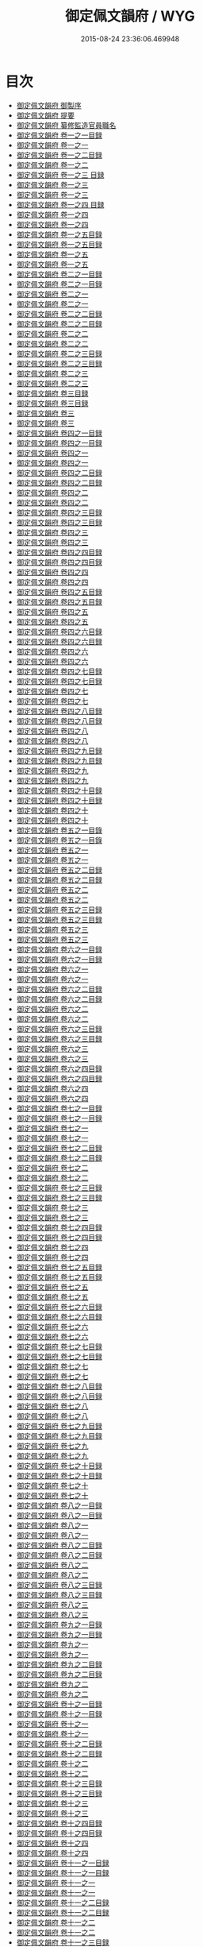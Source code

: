 #+TITLE: 御定佩文韻府 / WYG
#+DATE: 2015-08-24 23:36:06.469948
* 目次
 - [[file:KR3k0059_000.txt::000-1a][御定佩文韻府 御製序]]
 - [[file:KR3k0059_000.txt::000-3a][御定佩文韻府 提要]]
 - [[file:KR3k0059_000.txt::000-6a][御定佩文韻府 纂修監造官員職名]]
 - [[file:KR3k0059_001.txt::001-1a][御定佩文韻府 卷一之一目録]]
 - [[file:KR3k0059_001.txt::001-2a][御定佩文韻府 卷一之一]]
 - [[file:KR3k0059_001.txt::001-1a][御定佩文韻府 卷一之二目録]]
 - [[file:KR3k0059_002.txt::002-1a][御定佩文韻府 卷一之二]]
 - [[file:KR3k0059_002.txt::002-1a][御定佩文韻府 卷一之三 目録]]
 - [[file:KR3k0059_003.txt::003-1a][御定佩文韻府 卷一之三]]
 - [[file:KR3k0059_003.txt::003-56a][御定佩文韻府 卷一之三]]
 - [[file:KR3k0059_003.txt::003-1a][御定佩文韻府 卷一之四 目録]]
 - [[file:KR3k0059_004.txt::004-1a][御定佩文韻府 卷一之四]]
 - [[file:KR3k0059_004.txt::004-58a][御定佩文韻府 卷一之四]]
 - [[file:KR3k0059_004.txt::004-1a][御定佩文韻府 卷一之五目録]]
 - [[file:KR3k0059_004.txt::004-2a][御定佩文韻府 卷一之五目録]]
 - [[file:KR3k0059_005.txt::005-1a][御定佩文韻府 卷一之五]]
 - [[file:KR3k0059_005.txt::005-56a][御定佩文韻府 卷一之五]]
 - [[file:KR3k0059_006.txt::006-1a][御定佩文韻府 卷二之一目録]]
 - [[file:KR3k0059_006.txt::006-2a][御定佩文韻府 卷二之一目録]]
 - [[file:KR3k0059_007.txt::007-1a][御定佩文韻府 卷二之一]]
 - [[file:KR3k0059_007.txt::007-59a][御定佩文韻府 卷二之一]]
 - [[file:KR3k0059_008.txt::008-1a][御定佩文韻府 卷二之二目録]]
 - [[file:KR3k0059_008.txt::008-2a][御定佩文韻府 卷二之二目録]]
 - [[file:KR3k0059_009.txt::009-1a][御定佩文韻府 卷二之二]]
 - [[file:KR3k0059_009.txt::009-51a][御定佩文韻府 卷二之二]]
 - [[file:KR3k0059_010.txt::010-1a][御定佩文韻府 卷二之三目録]]
 - [[file:KR3k0059_010.txt::010-2a][御定佩文韻府 卷二之三目録]]
 - [[file:KR3k0059_011.txt::011-1a][御定佩文韻府 卷二之三]]
 - [[file:KR3k0059_011.txt::011-57a][御定佩文韻府 卷二之三]]
 - [[file:KR3k0059_012.txt::012-1a][御定佩文韻府 卷三目録]]
 - [[file:KR3k0059_012.txt::012-2a][御定佩文韻府 卷三目録]]
 - [[file:KR3k0059_013.txt::013-1a][御定佩文韻府 卷三]]
 - [[file:KR3k0059_013.txt::013-57a][御定佩文韻府 卷三]]
 - [[file:KR3k0059_014.txt::014-1a][御定佩文韻府 卷四之一目録]]
 - [[file:KR3k0059_014.txt::014-2a][御定佩文韻府 卷四之一目録]]
 - [[file:KR3k0059_015.txt::015-1a][御定佩文韻府 卷四之一]]
 - [[file:KR3k0059_015.txt::015-67a][御定佩文韻府 卷四之一]]
 - [[file:KR3k0059_016.txt::016-1a][御定佩文韻府 卷四之二目録]]
 - [[file:KR3k0059_016.txt::016-2a][御定佩文韻府 卷四之二目録]]
 - [[file:KR3k0059_017.txt::017-1a][御定佩文韻府 卷四之二]]
 - [[file:KR3k0059_017.txt::017-59a][御定佩文韻府 卷四之二]]
 - [[file:KR3k0059_018.txt::018-1a][御定佩文韻府 卷四之三目録]]
 - [[file:KR3k0059_018.txt::018-2a][御定佩文韻府 卷四之三目録]]
 - [[file:KR3k0059_019.txt::019-1a][御定佩文韻府 卷四之三]]
 - [[file:KR3k0059_019.txt::019-61a][御定佩文韻府 卷四之三]]
 - [[file:KR3k0059_020.txt::020-1a][御定佩文韻府 卷四之四目録]]
 - [[file:KR3k0059_020.txt::020-2a][御定佩文韻府 卷四之四目録]]
 - [[file:KR3k0059_021.txt::021-1a][御定佩文韻府 卷四之四]]
 - [[file:KR3k0059_021.txt::021-73a][御定佩文韻府 卷四之四]]
 - [[file:KR3k0059_022.txt::022-1a][御定佩文韻府 卷四之五目録]]
 - [[file:KR3k0059_022.txt::022-2a][御定佩文韻府 卷四之五目録]]
 - [[file:KR3k0059_023.txt::023-1a][御定佩文韻府 卷四之五]]
 - [[file:KR3k0059_023.txt::023-63a][御定佩文韻府 卷四之五]]
 - [[file:KR3k0059_024.txt::024-1a][御定佩文韻府 卷四之六目録]]
 - [[file:KR3k0059_024.txt::024-2a][御定佩文韻府 卷四之六目録]]
 - [[file:KR3k0059_025.txt::025-1a][御定佩文韻府 卷四之六]]
 - [[file:KR3k0059_025.txt::025-68a][御定佩文韻府 卷四之六]]
 - [[file:KR3k0059_026.txt::026-1a][御定佩文韻府 卷四之七目録]]
 - [[file:KR3k0059_026.txt::026-2a][御定佩文韻府 卷四之七目録]]
 - [[file:KR3k0059_027.txt::027-1a][御定佩文韻府 卷四之七]]
 - [[file:KR3k0059_027.txt::027-67a][御定佩文韻府 卷四之七]]
 - [[file:KR3k0059_028.txt::028-1a][御定佩文韻府 卷四之八目録]]
 - [[file:KR3k0059_028.txt::028-2a][御定佩文韻府 卷四之八目録]]
 - [[file:KR3k0059_029.txt::029-1a][御定佩文韻府 卷四之八]]
 - [[file:KR3k0059_029.txt::029-66a][御定佩文韻府 卷四之八]]
 - [[file:KR3k0059_030.txt::030-1a][御定佩文韻府 卷四之九目録]]
 - [[file:KR3k0059_030.txt::030-2a][御定佩文韻府 卷四之九目録]]
 - [[file:KR3k0059_031.txt::031-1a][御定佩文韻府 卷四之九]]
 - [[file:KR3k0059_031.txt::031-65a][御定佩文韻府 卷四之九]]
 - [[file:KR3k0059_032.txt::032-1a][御定佩文韻府 卷四之十目録]]
 - [[file:KR3k0059_032.txt::032-3a][御定佩文韻府 卷四之十目録]]
 - [[file:KR3k0059_033.txt::033-1a][御定佩文韻府 卷四之十]]
 - [[file:KR3k0059_033.txt::033-67a][御定佩文韻府 卷四之十]]
 - [[file:KR3k0059_034.txt::034-1a][御定佩文韻府 卷五之一目錄]]
 - [[file:KR3k0059_034.txt::034-2a][御定佩文韻府 卷五之一目錄]]
 - [[file:KR3k0059_035.txt::035-1a][御定佩文韻府 卷五之一]]
 - [[file:KR3k0059_035.txt::035-60a][御定佩文韻府 卷五之一]]
 - [[file:KR3k0059_036.txt::036-1a][御定佩文韻府 卷五之二目録]]
 - [[file:KR3k0059_036.txt::036-2a][御定佩文韻府 卷五之二目録]]
 - [[file:KR3k0059_037.txt::037-1a][御定佩文韻府 卷五之二]]
 - [[file:KR3k0059_037.txt::037-69a][御定佩文韻府 卷五之二]]
 - [[file:KR3k0059_038.txt::038-1a][御定佩文韻府 卷五之三目録]]
 - [[file:KR3k0059_038.txt::038-2a][御定佩文韻府 卷五之三目録]]
 - [[file:KR3k0059_039.txt::039-1a][御定佩文韻府 卷五之三]]
 - [[file:KR3k0059_039.txt::039-78a][御定佩文韻府 卷五之三]]
 - [[file:KR3k0059_040.txt::040-1a][御定佩文韻府 卷六之一目録]]
 - [[file:KR3k0059_040.txt::040-2a][御定佩文韻府 卷六之一目録]]
 - [[file:KR3k0059_041.txt::041-1a][御定佩文韻府 卷六之一]]
 - [[file:KR3k0059_041.txt::041-67a][御定佩文韻府 卷六之一]]
 - [[file:KR3k0059_042.txt::042-1a][御定佩文韻府 卷六之二目録]]
 - [[file:KR3k0059_042.txt::042-2a][御定佩文韻府 卷六之二目録]]
 - [[file:KR3k0059_043.txt::043-1a][御定佩文韻府 卷六之二]]
 - [[file:KR3k0059_043.txt::043-62a][御定佩文韻府 卷六之二]]
 - [[file:KR3k0059_044.txt::044-1a][御定佩文韻府 卷六之三目録]]
 - [[file:KR3k0059_044.txt::044-2a][御定佩文韻府 卷六之三目録]]
 - [[file:KR3k0059_045.txt::045-1a][御定佩文韻府 卷六之三]]
 - [[file:KR3k0059_045.txt::045-59a][御定佩文韻府 卷六之三]]
 - [[file:KR3k0059_046.txt::046-1a][御定佩文韻府 卷六之四目録]]
 - [[file:KR3k0059_046.txt::046-2a][御定佩文韻府 卷六之四目録]]
 - [[file:KR3k0059_047.txt::047-1a][御定佩文韻府 卷六之四]]
 - [[file:KR3k0059_047.txt::047-67a][御定佩文韻府 卷六之四]]
 - [[file:KR3k0059_048.txt::048-1a][御定佩文韻府 卷七之一目録]]
 - [[file:KR3k0059_048.txt::048-2a][御定佩文韻府 卷七之一目録]]
 - [[file:KR3k0059_049.txt::049-1a][御定佩文韻府 卷七之一]]
 - [[file:KR3k0059_049.txt::049-61a][御定佩文韻府 卷七之一]]
 - [[file:KR3k0059_050.txt::050-1a][御定佩文韻府 卷七之二目録]]
 - [[file:KR3k0059_050.txt::050-2a][御定佩文韻府 卷七之二目録]]
 - [[file:KR3k0059_051.txt::051-1a][御定佩文韻府 卷七之二]]
 - [[file:KR3k0059_051.txt::051-64a][御定佩文韻府 卷七之二]]
 - [[file:KR3k0059_052.txt::052-1a][御定佩文韻府 卷七之三目録]]
 - [[file:KR3k0059_052.txt::052-2a][御定佩文韻府 卷七之三目録]]
 - [[file:KR3k0059_053.txt::053-1a][御定佩文韻府 卷七之三]]
 - [[file:KR3k0059_053.txt::053-53a][御定佩文韻府 卷七之三]]
 - [[file:KR3k0059_054.txt::054-1a][御定佩文韻府 卷七之四目録]]
 - [[file:KR3k0059_054.txt::054-2a][御定佩文韻府 卷七之四目録]]
 - [[file:KR3k0059_055.txt::055-1a][御定佩文韻府 卷七之四]]
 - [[file:KR3k0059_055.txt::055-70a][御定佩文韻府 卷七之四]]
 - [[file:KR3k0059_056.txt::056-1a][御定佩文韻府 卷七之五目録]]
 - [[file:KR3k0059_056.txt::056-2a][御定佩文韻府 卷七之五目録]]
 - [[file:KR3k0059_057.txt::057-1a][御定佩文韻府 卷七之五]]
 - [[file:KR3k0059_057.txt::057-63a][御定佩文韻府 卷七之五]]
 - [[file:KR3k0059_058.txt::058-1a][御定佩文韻府 卷七之六目録]]
 - [[file:KR3k0059_058.txt::058-2a][御定佩文韻府 卷七之六目録]]
 - [[file:KR3k0059_059.txt::059-1a][御定佩文韻府 卷七之六]]
 - [[file:KR3k0059_059.txt::059-76a][御定佩文韻府 卷七之六]]
 - [[file:KR3k0059_060.txt::060-1a][御定佩文韻府 卷七之七目録]]
 - [[file:KR3k0059_060.txt::060-2a][御定佩文韻府 卷七之七目録]]
 - [[file:KR3k0059_061.txt::061-1a][御定佩文韻府 卷七之七]]
 - [[file:KR3k0059_061.txt::061-59a][御定佩文韻府 卷七之七]]
 - [[file:KR3k0059_062.txt::062-1a][御定佩文韻府 卷七之八目録]]
 - [[file:KR3k0059_062.txt::062-2a][御定佩文韻府 卷七之八目録]]
 - [[file:KR3k0059_063.txt::063-1a][御定佩文韻府 卷七之八]]
 - [[file:KR3k0059_063.txt::063-55a][御定佩文韻府 卷七之八]]
 - [[file:KR3k0059_064.txt::064-1a][御定佩文韻府 卷七之九目録]]
 - [[file:KR3k0059_064.txt::064-2a][御定佩文韻府 卷七之九目録]]
 - [[file:KR3k0059_065.txt::065-1a][御定佩文韻府 卷七之九]]
 - [[file:KR3k0059_065.txt::065-47a][御定佩文韻府 卷七之九]]
 - [[file:KR3k0059_066.txt::066-1a][御定佩文韻府 卷七之十目録]]
 - [[file:KR3k0059_066.txt::066-3a][御定佩文韻府 卷七之十目録]]
 - [[file:KR3k0059_067.txt::067-1a][御定佩文韻府 卷七之十]]
 - [[file:KR3k0059_067.txt::067-59a][御定佩文韻府 卷七之十]]
 - [[file:KR3k0059_068.txt::068-1a][御定佩文韻府 卷八之一目録]]
 - [[file:KR3k0059_068.txt::068-2a][御定佩文韻府 卷八之一目録]]
 - [[file:KR3k0059_069.txt::069-1a][御定佩文韻府 卷八之一]]
 - [[file:KR3k0059_069.txt::069-64a][御定佩文韻府 卷八之一]]
 - [[file:KR3k0059_070.txt::070-1a][御定佩文韻府 卷八之二目録]]
 - [[file:KR3k0059_070.txt::070-2a][御定佩文韻府 卷八之二目録]]
 - [[file:KR3k0059_071.txt::071-1a][御定佩文韻府 卷八之二]]
 - [[file:KR3k0059_071.txt::071-68a][御定佩文韻府 卷八之二]]
 - [[file:KR3k0059_072.txt::072-1a][御定佩文韻府 卷八之三目録]]
 - [[file:KR3k0059_072.txt::072-2a][御定佩文韻府 卷八之三目録]]
 - [[file:KR3k0059_073.txt::073-1a][御定佩文韻府 卷八之三]]
 - [[file:KR3k0059_073.txt::073-75a][御定佩文韻府 卷八之三]]
 - [[file:KR3k0059_074.txt::074-1a][御定佩文韻府 卷九之一目録]]
 - [[file:KR3k0059_074.txt::074-2a][御定佩文韻府 卷九之一目録]]
 - [[file:KR3k0059_075.txt::075-1a][御定佩文韻府 卷九之一]]
 - [[file:KR3k0059_075.txt::075-52a][御定佩文韻府 卷九之一]]
 - [[file:KR3k0059_076.txt::076-1a][御定佩文韻府 卷九之二目録]]
 - [[file:KR3k0059_076.txt::076-2a][御定佩文韻府 卷九之二目録]]
 - [[file:KR3k0059_077.txt::077-1a][御定佩文韻府 卷九之二]]
 - [[file:KR3k0059_077.txt::077-60a][御定佩文韻府 卷九之二]]
 - [[file:KR3k0059_078.txt::078-1a][御定佩文韻府 卷十之一目録]]
 - [[file:KR3k0059_078.txt::078-2a][御定佩文韻府 卷十之一目録]]
 - [[file:KR3k0059_079.txt::079-1a][御定佩文韻府 卷十之一]]
 - [[file:KR3k0059_079.txt::079-49a][御定佩文韻府 卷十之一]]
 - [[file:KR3k0059_080.txt::080-1a][御定佩文韻府 卷十之二目録]]
 - [[file:KR3k0059_080.txt::080-2a][御定佩文韻府 卷十之二目録]]
 - [[file:KR3k0059_081.txt::081-1a][御定佩文韻府 卷十之二]]
 - [[file:KR3k0059_081.txt::081-61a][御定佩文韻府 卷十之二]]
 - [[file:KR3k0059_082.txt::082-1a][御定佩文韻府 卷十之三目録]]
 - [[file:KR3k0059_082.txt::082-2a][御定佩文韻府 卷十之三目録]]
 - [[file:KR3k0059_083.txt::083-1a][御定佩文韻府 卷十之三]]
 - [[file:KR3k0059_083.txt::083-58a][御定佩文韻府 卷十之三]]
 - [[file:KR3k0059_084.txt::084-1a][御定佩文韻府 卷十之四目録]]
 - [[file:KR3k0059_084.txt::084-2a][御定佩文韻府 卷十之四目録]]
 - [[file:KR3k0059_085.txt::085-1a][御定佩文韻府 卷十之四]]
 - [[file:KR3k0059_085.txt::085-55a][御定佩文韻府 卷十之四]]
 - [[file:KR3k0059_086.txt::086-1a][御定佩文韻府 卷十一之一目録]]
 - [[file:KR3k0059_086.txt::086-2a][御定佩文韻府 卷十一之一目録]]
 - [[file:KR3k0059_087.txt::087-1a][御定佩文韻府 卷十一之一]]
 - [[file:KR3k0059_087.txt::087-65a][御定佩文韻府 卷十一之一]]
 - [[file:KR3k0059_088.txt::088-1a][御定佩文韻府 卷十一之二目録]]
 - [[file:KR3k0059_088.txt::088-2a][御定佩文韻府 卷十一之二目録]]
 - [[file:KR3k0059_089.txt::089-1a][御定佩文韻府 卷十一之二]]
 - [[file:KR3k0059_089.txt::089-69a][御定佩文韻府 卷十一之二]]
 - [[file:KR3k0059_090.txt::090-1a][御定佩文韻府 卷十一之三目録]]
 - [[file:KR3k0059_090.txt::090-2a][御定佩文韻府 卷十一之三目録]]
 - [[file:KR3k0059_091.txt::091-1a][御定佩文韻府 卷十一之三]]
 - [[file:KR3k0059_091.txt::091-57a][御定佩文韻府 卷十一之三]]
 - [[file:KR3k0059_092.txt::092-1a][御定佩文韻府 卷十一之四目録]]
 - [[file:KR3k0059_092.txt::092-2a][御定佩文韻府 卷十一之四目録]]
 - [[file:KR3k0059_093.txt::093-1a][御定佩文韻府 卷十一之四]]
 - [[file:KR3k0059_093.txt::093-64a][御定佩文韻府 卷十一之四]]
 - [[file:KR3k0059_094.txt::094-1a][御定佩文韻府 卷十一之五目録]]
 - [[file:KR3k0059_094.txt::094-2a][御定佩文韻府 卷十一之五目録]]
 - [[file:KR3k0059_095.txt::095-1a][御定佩文韻府 卷十一之五]]
 - [[file:KR3k0059_095.txt::095-70a][御定佩文韻府 卷十一之五]]
 - [[file:KR3k0059_096.txt::096-1a][御定佩文韻府 卷十一之六目録]]
 - [[file:KR3k0059_096.txt::096-2a][御定佩文韻府 卷十一之六目録]]
 - [[file:KR3k0059_097.txt::097-1a][御定佩文韻府 卷十一之六]]
 - [[file:KR3k0059_097.txt::097-65a][御定佩文韻府 卷十一之六]]
 - [[file:KR3k0059_098.txt::098-1a][御定佩文韻府 卷十二之一目録]]
 - [[file:KR3k0059_098.txt::098-2a][御定佩文韻府 卷十二之一目録]]
 - [[file:KR3k0059_099.txt::099-1a][御定佩文韻府 卷十二之一]]
 - [[file:KR3k0059_099.txt::099-69a][御定佩文韻府 卷十二之一]]
 - [[file:KR3k0059_100.txt::100-1a][御定佩文韻府 卷十二之二目録]]
 - [[file:KR3k0059_100.txt::100-2a][御定佩文韻府 卷十二之二目録]]
 - [[file:KR3k0059_101.txt::101-1a][御定佩文韻府 卷十二之二]]
 - [[file:KR3k0059_101.txt::101-65a][御定佩文韻府 卷十二之二]]
 - [[file:KR3k0059_102.txt::102-1a][御定佩文韻府 卷十二之三目録]]
 - [[file:KR3k0059_102.txt::102-2a][御定佩文韻府 卷十二之三目録]]
 - [[file:KR3k0059_103.txt::103-1a][御定佩文韻府 卷十二之三]]
 - [[file:KR3k0059_103.txt::103-53a][御定佩文韻府 卷十二之三]]
 - [[file:KR3k0059_104.txt::104-1a][御定佩文韻府 卷十三之一目録]]
 - [[file:KR3k0059_104.txt::104-2a][御定佩文韻府 卷十三之一目録]]
 - [[file:KR3k0059_105.txt::105-1a][御定佩文韻府 卷十三之一]]
 - [[file:KR3k0059_105.txt::105-71a][御定佩文韻府 卷十三之一]]
 - [[file:KR3k0059_106.txt::106-1a][御定佩文韻府 卷十三之二目録]]
 - [[file:KR3k0059_106.txt::106-2a][御定佩文韻府 卷十三之二目録]]
 - [[file:KR3k0059_107.txt::107-1a][御定佩文韻府 卷十三之二]]
 - [[file:KR3k0059_107.txt::107-54a][御定佩文韻府 卷十三之二]]
 - [[file:KR3k0059_108.txt::108-1a][御定佩文韻府 卷十三之三目録]]
 - [[file:KR3k0059_108.txt::108-2a][御定佩文韻府 卷十三之三目録]]
 - [[file:KR3k0059_109.txt::109-1a][御定佩文韻府 卷十三之三]]
 - [[file:KR3k0059_109.txt::109-73a][御定佩文韻府 卷十三之三]]
 - [[file:KR3k0059_110.txt::110-1a][御定佩文韻府 卷十三之四目録]]
 - [[file:KR3k0059_110.txt::110-2a][御定佩文韻府 卷十三之四目録]]
 - [[file:KR3k0059_111.txt::111-1a][御定佩文韻府 卷十三之四]]
 - [[file:KR3k0059_111.txt::111-72a][御定佩文韻府 卷十三之四]]
 - [[file:KR3k0059_112.txt::112-1a][御定佩文韻府 卷十三之五目録]]
 - [[file:KR3k0059_112.txt::112-2a][御定佩文韻府 卷十三之五目録]]
 - [[file:KR3k0059_113.txt::113-1a][御定佩文韻府 卷十三之五]]
 - [[file:KR3k0059_113.txt::113-65a][御定佩文韻府 卷十三之五]]
 - [[file:KR3k0059_114.txt::114-1a][御定佩文韻府 卷十三之六目録]]
 - [[file:KR3k0059_114.txt::114-2a][御定佩文韻府 卷十三之六目録]]
 - [[file:KR3k0059_115.txt::115-1a][御定佩文韻府 卷十三之六]]
 - [[file:KR3k0059_115.txt::115-73a][御定佩文韻府 卷十三之六]]
 - [[file:KR3k0059_116.txt::116-1a][御定佩文韻府 卷十四之一目録]]
 - [[file:KR3k0059_116.txt::116-2a][御定佩文韻府 卷十四之一目録]]
 - [[file:KR3k0059_117.txt::117-1a][御定佩文韻府 卷十四之一]]
 - [[file:KR3k0059_117.txt::117-65a][御定佩文韻府 卷十四之一]]
 - [[file:KR3k0059_118.txt::118-1a][御定佩文韻府 卷十四之二目録]]
 - [[file:KR3k0059_118.txt::118-2a][御定佩文韻府 卷十四之二目録]]
 - [[file:KR3k0059_119.txt::119-1a][御定佩文韻府 卷十四之二]]
 - [[file:KR3k0059_119.txt::119-78a][御定佩文韻府 卷十四之二]]
 - [[file:KR3k0059_120.txt::120-1a][御定佩文韻府 卷十四之三目録]]
 - [[file:KR3k0059_120.txt::120-2a][御定佩文韻府 卷十四之三目録]]
 - [[file:KR3k0059_121.txt::121-1a][御定佩文韻府 卷十四之三]]
 - [[file:KR3k0059_121.txt::121-67a][御定佩文韻府 卷十四之三]]
 - [[file:KR3k0059_122.txt::122-1a][御定佩文韻府 卷十四之四目録]]
 - [[file:KR3k0059_122.txt::122-2a][御定佩文韻府 卷十四之四目録]]
 - [[file:KR3k0059_123.txt::123-1a][御定佩文韻府 卷十四之四]]
 - [[file:KR3k0059_123.txt::123-84a][御定佩文韻府 卷十四之四]]
 - [[file:KR3k0059_124.txt::124-1a][御定佩文韻府 卷十五之一目録]]
 - [[file:KR3k0059_124.txt::124-2a][御定佩文韻府 卷十五之一目録]]
 - [[file:KR3k0059_125.txt::125-1a][御定佩文韻府 卷十五之一]]
 - [[file:KR3k0059_125.txt::125-85a][御定佩文韻府 卷十五之一]]
 - [[file:KR3k0059_126.txt::126-1a][御定佩文韻府 卷十五之二目録]]
 - [[file:KR3k0059_126.txt::126-2a][御定佩文韻府 卷十五之二目録]]
 - [[file:KR3k0059_127.txt::127-1a][御定佩文韻府 卷十五之二]]
 - [[file:KR3k0059_127.txt::127-100a][御定佩文韻府 卷十五之二]]
 - [[file:KR3k0059_128.txt::128-1a][御定佩文韻府 卷十六之一目録]]
 - [[file:KR3k0059_128.txt::128-2a][御定佩文韻府 卷十六之一目録]]
 - [[file:KR3k0059_129.txt::129-1a][御定佩文韻府 卷十六之一]]
 - [[file:KR3k0059_129.txt::129-77a][御定佩文韻府 卷十六之一]]
 - [[file:KR3k0059_130.txt::130-1a][御定佩文韻府 卷十六之二目録]]
 - [[file:KR3k0059_130.txt::130-2a][御定佩文韻府 卷十六之二目録]]
 - [[file:KR3k0059_131.txt::131-1a][御定佩文韻府 卷十六之二]]
 - [[file:KR3k0059_131.txt::131-62a][御定佩文韻府 卷十六之二]]
 - [[file:KR3k0059_132.txt::132-1a][御定佩文韻府 卷十六之三目録]]
 - [[file:KR3k0059_132.txt::132-2a][御定佩文韻府 卷十六之三目録]]
 - [[file:KR3k0059_133.txt::133-1a][御定佩文韻府 卷十六之三]]
 - [[file:KR3k0059_133.txt::133-64a][御定佩文韻府 卷十六之三]]
 - [[file:KR3k0059_134.txt::134-1a][御定佩文韻府 卷十六之四目録]]
 - [[file:KR3k0059_134.txt::134-2a][御定佩文韻府 卷十六之四目録]]
 - [[file:KR3k0059_135.txt::135-1a][御定佩文韻府 卷十六之四]]
 - [[file:KR3k0059_135.txt::135-62a][御定佩文韻府 卷十六之四]]
 - [[file:KR3k0059_136.txt::136-1a][御定佩文韻府 卷十六之五目録]]
 - [[file:KR3k0059_136.txt::136-2a][御定佩文韻府 卷十六之五目録]]
 - [[file:KR3k0059_137.txt::137-1a][御定佩文韻府 卷十六之五]]
 - [[file:KR3k0059_137.txt::137-79a][御定佩文韻府 卷十六之五]]
 - [[file:KR3k0059_138.txt::138-1a][御定佩文韻府 卷十六之六目録]]
 - [[file:KR3k0059_138.txt::138-2a][御定佩文韻府 卷十六之六目録]]
 - [[file:KR3k0059_139.txt::139-1a][御定佩文韻府 卷十六之六]]
 - [[file:KR3k0059_139.txt::139-54a][御定佩文韻府 卷十六之六]]
 - [[file:KR3k0059_140.txt::140-1a][御定佩文韻府 卷十六之七目録]]
 - [[file:KR3k0059_140.txt::140-2a][御定佩文韻府 卷十六之七目録]]
 - [[file:KR3k0059_141.txt::141-1a][御定佩文韻府 卷十六之七]]
 - [[file:KR3k0059_141.txt::141-61a][御定佩文韻府 卷十六之七]]
 - [[file:KR3k0059_142.txt::142-1a][御定佩文韻府 卷十六之八目録]]
 - [[file:KR3k0059_142.txt::142-2a][御定佩文韻府 卷十六之八目録]]
 - [[file:KR3k0059_143.txt::143-1a][御定佩文韻府 卷十六之八]]
 - [[file:KR3k0059_143.txt::143-64a][御定佩文韻府 卷十六之八]]
 - [[file:KR3k0059_144.txt::144-1a][御定佩文韻府 卷十六之九目録]]
 - [[file:KR3k0059_144.txt::144-2a][御定佩文韻府 卷十六之九目録]]
 - [[file:KR3k0059_145.txt::145-1a][御定佩文韻府 卷十六之九]]
 - [[file:KR3k0059_145.txt::145-65a][御定佩文韻府 卷十六之九]]
 - [[file:KR3k0059_146.txt::146-1a][御定佩文韻府 卷十六之十目録]]
 - [[file:KR3k0059_146.txt::146-2a][御定佩文韻府 卷十六之十目録]]
 - [[file:KR3k0059_147.txt::147-1a][御定佩文韻府 卷十六之十]]
 - [[file:KR3k0059_147.txt::147-59a][御定佩文韻府 卷十六之十]]
 - [[file:KR3k0059_148.txt::148-1a][御定佩文韻府 卷十六之十一目録]]
 - [[file:KR3k0059_148.txt::148-2a][御定佩文韻府 卷十六之十一目録]]
 - [[file:KR3k0059_149.txt::149-1a][御定佩文韻府 卷十六之十一]]
 - [[file:KR3k0059_149.txt::149-50a][御定佩文韻府 卷十六之十一]]
 - [[file:KR3k0059_150.txt::150-1a][御定佩文韻府 卷十七之一目録]]
 - [[file:KR3k0059_150.txt::150-2a][御定佩文韻府 卷十七之一目録]]
 - [[file:KR3k0059_151.txt::151-1a][御定佩文韻府 卷十七之一]]
 - [[file:KR3k0059_151.txt::151-65a][御定佩文韻府 卷十七之一]]
 - [[file:KR3k0059_152.txt::152-1a][御定佩文韻府 卷十七之二目録]]
 - [[file:KR3k0059_152.txt::152-2a][御定佩文韻府 卷十七之二目録]]
 - [[file:KR3k0059_153.txt::153-1a][御定佩文韻府 卷十七之二]]
 - [[file:KR3k0059_153.txt::153-67a][御定佩文韻府 卷十七之二]]
 - [[file:KR3k0059_154.txt::154-1a][御定佩文韻府 卷十七之三目録]]
 - [[file:KR3k0059_154.txt::154-2a][御定佩文韻府 卷十七之三目録]]
 - [[file:KR3k0059_155.txt::155-1a][御定佩文韻府 卷十七之三]]
 - [[file:KR3k0059_155.txt::155-69a][御定佩文韻府 卷十七之三]]
 - [[file:KR3k0059_156.txt::156-1a][御定佩文韻府 卷十七之四目録]]
 - [[file:KR3k0059_156.txt::156-2a][御定佩文韻府 卷十七之四目録]]
 - [[file:KR3k0059_157.txt::157-1a][御定佩文韻府 卷十七之四]]
 - [[file:KR3k0059_157.txt::157-58a][御定佩文韻府 卷十七之四]]
 - [[file:KR3k0059_158.txt::158-1a][御定佩文韻府 卷十七之五目録]]
 - [[file:KR3k0059_158.txt::158-2a][御定佩文韻府 卷十七之五目録]]
 - [[file:KR3k0059_159.txt::159-1a][御定佩文韻府 卷十七之五]]
 - [[file:KR3k0059_159.txt::159-66a][御定佩文韻府 卷十七之五]]
 - [[file:KR3k0059_160.txt::160-1a][御定佩文韻府 卷十八之一目録]]
 - [[file:KR3k0059_160.txt::160-2a][御定佩文韻府 卷十八之一目録]]
 - [[file:KR3k0059_161.txt::161-1a][御定佩文韻府 卷十八之一]]
 - [[file:KR3k0059_161.txt::161-71a][御定佩文韻府 卷十八之一]]
 - [[file:KR3k0059_162.txt::162-1a][御定佩文韻府 卷十八之二目録]]
 - [[file:KR3k0059_162.txt::162-2a][御定佩文韻府 卷十八之二目録]]
 - [[file:KR3k0059_163.txt::163-1a][御定佩文韻府 卷十八之二]]
 - [[file:KR3k0059_163.txt::163-74a][御定佩文韻府 卷十八之二]]
 - [[file:KR3k0059_164.txt::164-1a][御定佩文韻府 卷十九之一目録]]
 - [[file:KR3k0059_164.txt::164-2a][御定佩文韻府 卷十九之一目録]]
 - [[file:KR3k0059_165.txt::165-1a][御定佩文韻府 卷十九之一]]
 - [[file:KR3k0059_165.txt::165-67a][御定佩文韻府 卷十九之一]]
 - [[file:KR3k0059_166.txt::166-1a][御定佩文韻府 卷十九之二目録]]
 - [[file:KR3k0059_166.txt::166-2a][御定佩文韻府 卷十九之二目録]]
 - [[file:KR3k0059_167.txt::167-1a][御定佩文韻府 卷十九之二]]
 - [[file:KR3k0059_167.txt::167-73a][御定佩文韻府 卷十九之二]]
 - [[file:KR3k0059_168.txt::168-1a][御定佩文韻府 卷十九之三目録]]
 - [[file:KR3k0059_168.txt::168-2a][御定佩文韻府 卷十九之三目録]]
 - [[file:KR3k0059_169.txt::169-1a][御定佩文韻府 卷十九之三]]
 - [[file:KR3k0059_169.txt::169-62a][御定佩文韻府 卷十九之三]]
 - [[file:KR3k0059_170.txt::170-1a][御定佩文韻府 卷二十之一目録]]
 - [[file:KR3k0059_170.txt::170-2a][御定佩文韻府 卷二十之一目録]]
 - [[file:KR3k0059_171.txt::171-1a][御定佩文韻府 卷二十之一]]
 - [[file:KR3k0059_171.txt::171-79a][御定佩文韻府 卷二十之一]]
 - [[file:KR3k0059_172.txt::172-1a][御定佩文韻府 卷二十之二目録]]
 - [[file:KR3k0059_172.txt::172-2a][御定佩文韻府 卷二十之二目録]]
 - [[file:KR3k0059_173.txt::173-1a][御定佩文韻府 卷二十二之二]]
 - [[file:KR3k0059_173.txt::173-64a][御定佩文韻府 卷二十二之二]]
 - [[file:KR3k0059_173.txt::173-117a][御定佩文韻府 卷二十二之二]]
 - [[file:KR3k0059_173.txt::173-180a][御定佩文韻府 卷二十二之二]]
 - [[file:KR3k0059_174.txt::174-1a][御定佩文韻府 卷二十之三目録]]
 - [[file:KR3k0059_174.txt::174-2a][御定佩文韻府 卷二十之三目録]]
 - [[file:KR3k0059_175.txt::175-1a][御定佩文韻府 卷二十之三]]
 - [[file:KR3k0059_175.txt::175-69a][御定佩文韻府 卷二十之三]]
 - [[file:KR3k0059_176.txt::176-1a][御定佩文韻府 卷二十之四目録]]
 - [[file:KR3k0059_176.txt::176-2a][御定佩文韻府 卷二十之四目録]]
 - [[file:KR3k0059_177.txt::177-1a][御定佩文韻府 卷二十之四]]
 - [[file:KR3k0059_177.txt::177-60a][御定佩文韻府 卷二十之四]]
 - [[file:KR3k0059_178.txt::178-1a][御定佩文韻府 卷二十之五目録]]
 - [[file:KR3k0059_178.txt::178-2a][御定佩文韻府 卷二十之五目録]]
 - [[file:KR3k0059_179.txt::179-1a][御定佩文韻府 卷二十之五]]
 - [[file:KR3k0059_179.txt::179-63a][御定佩文韻府 卷二十之五]]
 - [[file:KR3k0059_180.txt::180-1a][御定佩文韻府 卷二十之六目録]]
 - [[file:KR3k0059_180.txt::180-2a][御定佩文韻府 卷二十之六目録]]
 - [[file:KR3k0059_181.txt::181-1a][御定佩文韻府 卷二十之六]]
 - [[file:KR3k0059_181.txt::181-64a][御定佩文韻府 卷二十之六]]
 - [[file:KR3k0059_182.txt::182-1a][御定佩文韻府 卷二十一之一目録]]
 - [[file:KR3k0059_182.txt::182-2a][御定佩文韻府 卷二十一之一目録]]
 - [[file:KR3k0059_183.txt::183-1a][御定佩文韻府 卷二十一之一]]
 - [[file:KR3k0059_183.txt::183-75a][御定佩文韻府 卷二十一之一]]
 - [[file:KR3k0059_184.txt::184-1a][御定佩文韻府 卷二十一之二目録]]
 - [[file:KR3k0059_184.txt::184-2a][御定佩文韻府 卷二十一之二目録]]
 - [[file:KR3k0059_185.txt::185-1a][御定佩文韻府 卷二十一之二]]
 - [[file:KR3k0059_185.txt::185-58a][御定佩文韻府 卷二十一之二]]
 - [[file:KR3k0059_186.txt::186-1a][御定佩文韻府 卷二十一之三目録]]
 - [[file:KR3k0059_186.txt::186-2a][御定佩文韻府 卷二十一之三目録]]
 - [[file:KR3k0059_187.txt::187-1a][御定佩文韻府 卷二十一之三]]
 - [[file:KR3k0059_187.txt::187-52a][御定佩文韻府 卷二十一之三]]
 - [[file:KR3k0059_188.txt::188-1a][御定佩文韻府 卷二十一之四目録]]
 - [[file:KR3k0059_188.txt::188-2a][御定佩文韻府 卷二十一之四目録]]
 - [[file:KR3k0059_189.txt::189-1a][御定佩文韻府 卷二十一之四]]
 - [[file:KR3k0059_189.txt::189-56a][御定佩文韻府 卷二十一之四]]
 - [[file:KR3k0059_190.txt::190-1a][御定佩文韻府 卷二十一之五目録]]
 - [[file:KR3k0059_190.txt::190-2a][御定佩文韻府 卷二十一之五目録]]
 - [[file:KR3k0059_191.txt::191-1a][御定佩文韻府 卷二十一之五]]
 - [[file:KR3k0059_191.txt::191-66a][御定佩文韻府 卷二十一之五]]
 - [[file:KR3k0059_192.txt::192-1a][御定佩文韻府 卷二十一之六目録]]
 - [[file:KR3k0059_192.txt::192-2a][御定佩文韻府 卷二十一之六目録]]
 - [[file:KR3k0059_193.txt::193-1a][御定佩文韻府 卷二十一之六]]
 - [[file:KR3k0059_193.txt::193-53a][御定佩文韻府 卷二十一之六]]
 - [[file:KR3k0059_194.txt::194-1a][御定佩文韻府 卷二十二之一目録]]
 - [[file:KR3k0059_194.txt::194-2a][御定佩文韻府 卷二十二之一目録]]
 - [[file:KR3k0059_195.txt::195-1a][御定佩文韻府 卷二十二之一]]
 - [[file:KR3k0059_195.txt::195-60a][御定佩文韻府 卷二十二之一]]
 - [[file:KR3k0059_196.txt::196-1a][御定佩文韻府 卷二十二之二目録]]
 - [[file:KR3k0059_196.txt::196-2a][御定佩文韻府 卷二十二之二目録]]
 - [[file:KR3k0059_197.txt::197-1a][御定佩文韻府 卷二十二之三目録]]
 - [[file:KR3k0059_197.txt::197-2a][御定佩文韻府 卷二十二之三目録]]
 - [[file:KR3k0059_198.txt::198-1a][御定佩文韻府 卷二十二之三]]
 - [[file:KR3k0059_198.txt::198-77a][御定佩文韻府 卷二十二之三]]
 - [[file:KR3k0059_199.txt::199-1a][御定佩文韻府 卷二十二之四目録]]
 - [[file:KR3k0059_199.txt::199-2a][御定佩文韻府 卷二十二之四目録]]
 - [[file:KR3k0059_200.txt::200-1a][御定佩文韻府 卷二十二之四]]
 - [[file:KR3k0059_200.txt::200-59a][御定佩文韻府 卷二十二之四]]
 - [[file:KR3k0059_201.txt::201-1a][御定佩文韻府 卷二十二之五目録]]
 - [[file:KR3k0059_201.txt::201-2a][御定佩文韻府 卷二十二之五目録]]
 - [[file:KR3k0059_202.txt::202-1a][御定佩文韻府 卷二十二之五]]
 - [[file:KR3k0059_202.txt::202-62a][御定佩文韻府 卷二十二之五]]
 - [[file:KR3k0059_203.txt::203-1a][御定佩文韻府 卷二十二之六目録]]
 - [[file:KR3k0059_203.txt::203-2a][御定佩文韻府 卷二十二之六目録]]
 - [[file:KR3k0059_204.txt::204-1a][御定佩文韻府 卷二十二之六]]
 - [[file:KR3k0059_204.txt::204-65a][御定佩文韻府 卷二十二之六]]
 - [[file:KR3k0059_205.txt::205-1a][御定佩文韻府 卷二十二之七目録]]
 - [[file:KR3k0059_205.txt::205-2a][御定佩文韻府 卷二十二之七目録]]
 - [[file:KR3k0059_206.txt::206-1a][御定佩文韻府 卷二十二之七]]
 - [[file:KR3k0059_206.txt::206-55a][御定佩文韻府 卷二十二之七]]
 - [[file:KR3k0059_207.txt::207-1a][御定佩文韻府 卷二十二之八目録]]
 - [[file:KR3k0059_207.txt::207-2a][御定佩文韻府 卷二十二之八目録]]
 - [[file:KR3k0059_208.txt::208-1a][御定佩文韻府 卷二十二之八]]
 - [[file:KR3k0059_208.txt::208-64a][御定佩文韻府 卷二十二之八]]
 - [[file:KR3k0059_209.txt::209-1a][御定佩文韻府 卷二十二之九目録]]
 - [[file:KR3k0059_209.txt::209-2a][御定佩文韻府 卷二十二之九目録]]
 - [[file:KR3k0059_210.txt::210-1a][御定佩文韻府 卷二十二之九]]
 - [[file:KR3k0059_210.txt::210-59a][御定佩文韻府 卷二十二之九]]
 - [[file:KR3k0059_211.txt::211-1a][御定佩文韻府 卷二十二之十目録]]
 - [[file:KR3k0059_211.txt::211-2a][御定佩文韻府 卷二十二之十目録]]
 - [[file:KR3k0059_212.txt::212-1a][御定佩文韻府 卷二十二之十]]
 - [[file:KR3k0059_212.txt::212-64a][御定佩文韻府 卷二十二之十]]
 - [[file:KR3k0059_213.txt::213-1a][御定佩文韻府 卷二十二之十一目録]]
 - [[file:KR3k0059_213.txt::213-2a][御定佩文韻府 卷二十二之十一目録]]
 - [[file:KR3k0059_214.txt::214-1a][御定佩文韻府 卷二十二之十一]]
 - [[file:KR3k0059_214.txt::214-57a][御定佩文韻府 卷二十二之十一]]
 - [[file:KR3k0059_215.txt::215-1a][御定佩文韻府 卷二十二之十二目録]]
 - [[file:KR3k0059_215.txt::215-2a][御定佩文韻府 卷二十二之十二目録]]
 - [[file:KR3k0059_216.txt::216-1a][御定佩文韻府 卷二十二之十二]]
 - [[file:KR3k0059_216.txt::216-58a][御定佩文韻府 卷二十二之十二]]
 - [[file:KR3k0059_217.txt::217-1a][御定佩文韻府 卷二十二之十三目録]]
 - [[file:KR3k0059_217.txt::217-2a][御定佩文韻府 卷二十二之十三目録]]
 - [[file:KR3k0059_218.txt::218-1a][御定佩文韻府 卷二十二之十三]]
 - [[file:KR3k0059_218.txt::218-61a][御定佩文韻府 卷二十二之十三]]
 - [[file:KR3k0059_219.txt::219-1a][御定佩文韻府 卷二十二之十四目録]]
 - [[file:KR3k0059_219.txt::219-2a][御定佩文韻府 卷二十二之十四目録]]
 - [[file:KR3k0059_220.txt::220-1a][御定佩文韻府 卷二十二之十四]]
 - [[file:KR3k0059_220.txt::220-57a][御定佩文韻府 卷二十二之十四]]
 - [[file:KR3k0059_221.txt::221-1a][御定佩文韻府 卷二十二之十五目録]]
 - [[file:KR3k0059_221.txt::221-2a][御定佩文韻府 卷二十二之十五目録]]
 - [[file:KR3k0059_222.txt::222-1a][御定佩文韻府 卷二十二之十五]]
 - [[file:KR3k0059_222.txt::222-52a][御定佩文韻府 卷二十二之十五]]
 - [[file:KR3k0059_223.txt::223-1a][御定佩文韻府 卷二十三之一目録]]
 - [[file:KR3k0059_223.txt::223-2a][御定佩文韻府 卷二十三之一目録]]
 - [[file:KR3k0059_224.txt::224-1a][御定佩文韻府 卷二十三之一]]
 - [[file:KR3k0059_224.txt::224-75a][御定佩文韻府 卷二十三之一]]
 - [[file:KR3k0059_225.txt::225-1a][御定佩文韻府 卷二十三之二目録]]
 - [[file:KR3k0059_225.txt::225-2a][御定佩文韻府 卷二十三之二目録]]
 - [[file:KR3k0059_226.txt::226-1a][御定佩文韻府 卷二十三之二]]
 - [[file:KR3k0059_226.txt::226-64a][御定佩文韻府 卷二十三之二]]
 - [[file:KR3k0059_227.txt::227-1a][御定佩文韻府 卷二十三之三目録]]
 - [[file:KR3k0059_227.txt::227-2a][御定佩文韻府 卷二十三之三目録]]
 - [[file:KR3k0059_228.txt::228-1a][御定佩文韻府 卷二十三之三]]
 - [[file:KR3k0059_228.txt::228-69a][御定佩文韻府 卷二十三之三]]
 - [[file:KR3k0059_229.txt::229-1a][御定佩文韻府 卷二十三之四目録]]
 - [[file:KR3k0059_229.txt::229-2a][御定佩文韻府 卷二十三之四目録]]
 - [[file:KR3k0059_230.txt::230-1a][御定佩文韻府 卷二十三之四]]
 - [[file:KR3k0059_230.txt::230-65a][御定佩文韻府 卷二十三之四]]
 - [[file:KR3k0059_231.txt::231-1a][御定佩文韻府 卷二十三之五目録]]
 - [[file:KR3k0059_231.txt::231-2a][御定佩文韻府 卷二十三之五目録]]
 - [[file:KR3k0059_232.txt::232-1a][御定佩文韻府 卷二十三之五]]
 - [[file:KR3k0059_232.txt::232-56a][御定佩文韻府 卷二十三之五]]
 - [[file:KR3k0059_233.txt::233-1a][御定佩文韻府 卷二十三之六目録]]
 - [[file:KR3k0059_233.txt::233-2a][御定佩文韻府 卷二十三之六目録]]
 - [[file:KR3k0059_234.txt::234-1a][御定佩文韻府 卷二十三之六]]
 - [[file:KR3k0059_234.txt::234-67a][御定佩文韻府 卷二十三之六]]
 - [[file:KR3k0059_235.txt::235-1a][御定佩文韻府 卷二十三之七目録]]
 - [[file:KR3k0059_235.txt::235-2a][御定佩文韻府 卷二十三之七目録]]
 - [[file:KR3k0059_236.txt::236-1a][御定佩文韻府 卷二十三之七]]
 - [[file:KR3k0059_236.txt::236-59a][御定佩文韻府 卷二十三之七]]
 - [[file:KR3k0059_237.txt::237-1a][御定佩文韻府 卷二十三之八目録]]
 - [[file:KR3k0059_237.txt::237-2a][御定佩文韻府 卷二十三之八目録]]
 - [[file:KR3k0059_238.txt::238-1a][御定佩文韻府 卷二十三之八]]
 - [[file:KR3k0059_238.txt::238-70a][御定佩文韻府 卷二十三之八]]
 - [[file:KR3k0059_239.txt::239-1a][御定佩文韻府 卷二十三之九目録]]
 - [[file:KR3k0059_239.txt::239-2a][御定佩文韻府 卷二十三之九目録]]
 - [[file:KR3k0059_240.txt::240-1a][御定佩文韻府 卷二十三之九]]
 - [[file:KR3k0059_240.txt::240-51a][御定佩文韻府 卷二十三之九]]
 - [[file:KR3k0059_241.txt::241-1a][御定佩文韻府 卷二十三之十目錄]]
 - [[file:KR3k0059_241.txt::241-2a][御定佩文韻府 卷二十三之十目錄]]
 - [[file:KR3k0059_242.txt::242-1a][御定佩文韻府 卷二十三之十]]
 - [[file:KR3k0059_242.txt::242-56a][御定佩文韻府 卷二十三之十]]
 - [[file:KR3k0059_243.txt::243-1a][御定佩文韻府 卷二十三之十一目録]]
 - [[file:KR3k0059_243.txt::243-2a][御定佩文韻府 卷二十三之十一目録]]
 - [[file:KR3k0059_244.txt::244-1a][御定佩文韻府 卷二十三之十一]]
 - [[file:KR3k0059_244.txt::244-50a][御定佩文韻府 卷二十三之十一]]
 - [[file:KR3k0059_245.txt::245-1a][御定佩文韻府 卷二十四之一目録]]
 - [[file:KR3k0059_245.txt::245-2a][御定佩文韻府 卷二十四之一目録]]
 - [[file:KR3k0059_246.txt::246-1a][御定佩文韻府 卷二十四之一]]
 - [[file:KR3k0059_246.txt::246-63a][御定佩文韻府 卷二十四之一]]
 - [[file:KR3k0059_247.txt::247-1a][御定佩文韻府 卷二十四之二目録]]
 - [[file:KR3k0059_247.txt::247-2a][御定佩文韻府 卷二十四之二目録]]
 - [[file:KR3k0059_248.txt::248-1a][御定佩文韻府 卷二十四之二]]
 - [[file:KR3k0059_248.txt::248-48a][御定佩文韻府 卷二十四之二]]
 - [[file:KR3k0059_249.txt::249-1a][御定佩文韻府 卷二十四之三目録]]
 - [[file:KR3k0059_249.txt::249-2a][御定佩文韻府 卷二十四之三目録]]
 - [[file:KR3k0059_250.txt::250-1a][御定佩文韻府 卷二十四之三]]
 - [[file:KR3k0059_250.txt::250-77a][御定佩文韻府 卷二十四之三]]
 - [[file:KR3k0059_251.txt::251-1a][御定佩文韻府 卷二十四之四目録]]
 - [[file:KR3k0059_251.txt::251-2a][御定佩文韻府 卷二十四之四目録]]
 - [[file:KR3k0059_252.txt::252-1a][御定佩文韻府 卷二十四之四]]
 - [[file:KR3k0059_252.txt::252-59a][御定佩文韻府 卷二十四之四]]
 - [[file:KR3k0059_253.txt::253-1a][御定佩文韻府 卷二十四之五目録]]
 - [[file:KR3k0059_253.txt::253-2a][御定佩文韻府 卷二十四之五目録]]
 - [[file:KR3k0059_254.txt::254-1a][御定佩文韻府 卷二十四之五]]
 - [[file:KR3k0059_254.txt::254-62a][御定佩文韻府 卷二十四之五]]
 - [[file:KR3k0059_255.txt::255-1a][御定佩文韻府 卷二十四之六目録]]
 - [[file:KR3k0059_255.txt::255-2a][御定佩文韻府 卷二十四之六目録]]
 - [[file:KR3k0059_256.txt::256-1a][御定佩文韻府 卷二十四之六]]
 - [[file:KR3k0059_256.txt::256-62a][御定佩文韻府 卷二十四之六]]
 - [[file:KR3k0059_257.txt::257-1a][御定佩文韻府 卷二十五之一目録]]
 - [[file:KR3k0059_257.txt::257-2a][御定佩文韻府 卷二十五之一目録]]
 - [[file:KR3k0059_258.txt::258-1a][御定佩文韻府 卷二十五之一]]
 - [[file:KR3k0059_258.txt::258-58a][御定佩文韻府 卷二十五之一]]
 - [[file:KR3k0059_259.txt::259-1a][御定佩文韻府 卷二十五之二目録]]
 - [[file:KR3k0059_259.txt::259-2a][御定佩文韻府 卷二十五之二目録]]
 - [[file:KR3k0059_260.txt::260-1a][御定佩文韻府 卷二十五之二]]
 - [[file:KR3k0059_260.txt::260-71a][御定佩文韻府 卷二十五之二]]
 - [[file:KR3k0059_261.txt::261-1a][御定佩文韻府 卷二十五之三目録]]
 - [[file:KR3k0059_261.txt::261-2a][御定佩文韻府 卷二十五之三目録]]
 - [[file:KR3k0059_262.txt::262-1a][御定佩文韻府 卷二十五之三]]
 - [[file:KR3k0059_262.txt::262-59a][御定佩文韻府 卷二十五之三]]
 - [[file:KR3k0059_263.txt::263-1a][御定佩文韻府 卷二十五之四目録]]
 - [[file:KR3k0059_263.txt::263-2a][御定佩文韻府 卷二十五之四目録]]
 - [[file:KR3k0059_264.txt::264-1a][御定佩文韻府 卷二十五之四]]
 - [[file:KR3k0059_264.txt::264-60a][御定佩文韻府 卷二十五之四]]
 - [[file:KR3k0059_265.txt::265-1a][御定佩文韻府 卷二十五之五目録]]
 - [[file:KR3k0059_265.txt::265-2a][御定佩文韻府 卷二十五之五目録]]
 - [[file:KR3k0059_266.txt::266-1a][御定佩文韻府 卷二十五之五]]
 - [[file:KR3k0059_266.txt::266-71a][御定佩文韻府 卷二十五之五]]
 - [[file:KR3k0059_267.txt::267-1a][御定佩文韻府 卷二十六之一目録]]
 - [[file:KR3k0059_267.txt::267-2a][御定佩文韻府 卷二十六之一目録]]
 - [[file:KR3k0059_268.txt::268-1a][御定佩文韻府 卷二十六之一]]
 - [[file:KR3k0059_268.txt::268-74a][御定佩文韻府 卷二十六之一]]
 - [[file:KR3k0059_269.txt::269-1a][御定佩文韻府 卷二十六之二目録]]
 - [[file:KR3k0059_269.txt::269-2a][御定佩文韻府 卷二十六之二目録]]
 - [[file:KR3k0059_270.txt::270-1a][御定佩文韻府 卷二十六之二]]
 - [[file:KR3k0059_270.txt::270-68a][御定佩文韻府 卷二十六之二]]
 - [[file:KR3k0059_271.txt::271-1a][御定佩文韻府 卷二十六之三目録]]
 - [[file:KR3k0059_271.txt::271-2a][御定佩文韻府 卷二十六之三目録]]
 - [[file:KR3k0059_272.txt::272-1a][御定佩文韻府 卷二十六之三]]
 - [[file:KR3k0059_272.txt::272-86a][御定佩文韻府 卷二十六之三]]
 - [[file:KR3k0059_273.txt::273-1a][御定佩文韻府 卷二十六之四目録]]
 - [[file:KR3k0059_273.txt::273-2a][御定佩文韻府 卷二十六之四目録]]
 - [[file:KR3k0059_274.txt::274-1a][御定佩文韻府 卷二十六之四]]
 - [[file:KR3k0059_274.txt::274-55a][御定佩文韻府 卷二十六之四]]
 - [[file:KR3k0059_275.txt::275-1a][御定佩文韻府 卷二十六之五目録]]
 - [[file:KR3k0059_275.txt::275-2a][御定佩文韻府 卷二十六之五目録]]
 - [[file:KR3k0059_276.txt::276-1a][御定佩文韻府 卷二十六之五]]
 - [[file:KR3k0059_276.txt::276-72a][御定佩文韻府 卷二十六之五]]
 - [[file:KR3k0059_277.txt::277-1a][御定佩文韻府 卷二十六之六目録]]
 - [[file:KR3k0059_277.txt::277-2a][御定佩文韻府 卷二十六之六目録]]
 - [[file:KR3k0059_278.txt::278-1a][御定佩文韻府 卷二十六之六]]
 - [[file:KR3k0059_278.txt::278-65a][御定佩文韻府 卷二十六之六]]
 - [[file:KR3k0059_279.txt::279-1a][御定佩文韻府 卷二十六之七目録]]
 - [[file:KR3k0059_279.txt::279-2a][御定佩文韻府 卷二十六之七目録]]
 - [[file:KR3k0059_280.txt::280-1a][御定佩文韻府 卷二十六之七]]
 - [[file:KR3k0059_280.txt::280-68a][御定佩文韻府 卷二十六之七]]
 - [[file:KR3k0059_281.txt::281-1a][御定佩文韻府 卷二十六之八目録]]
 - [[file:KR3k0059_281.txt::281-2a][御定佩文韻府 卷二十六之八目録]]
 - [[file:KR3k0059_282.txt::282-1a][御定佩文韻府 卷二十六之八]]
 - [[file:KR3k0059_282.txt::282-66a][御定佩文韻府 卷二十六之八]]
 - [[file:KR3k0059_283.txt::283-1a][御定佩文韻府 卷二十六之九目録]]
 - [[file:KR3k0059_283.txt::283-2a][御定佩文韻府 卷二十六之九目録]]
 - [[file:KR3k0059_284.txt::284-1a][御定佩文韻府 卷二十六之九]]
 - [[file:KR3k0059_284.txt::284-62a][御定佩文韻府 卷二十六之九]]
 - [[file:KR3k0059_285.txt::285-1a][御定佩文韻府 卷二十七之一目録]]
 - [[file:KR3k0059_285.txt::285-2a][御定佩文韻府 卷二十七之一目録]]
 - [[file:KR3k0059_286.txt::286-1a][御定佩文韻府 卷二十七之一]]
 - [[file:KR3k0059_286.txt::286-70a][御定佩文韻府 卷二十七之一]]
 - [[file:KR3k0059_287.txt::287-1a][御定佩文韻府 卷二十七之二目録]]
 - [[file:KR3k0059_287.txt::287-2a][御定佩文韻府 卷二十七之二目録]]
 - [[file:KR3k0059_288.txt::288-1a][御定佩文韻府 卷二十七之二]]
 - [[file:KR3k0059_288.txt::288-80a][御定佩文韻府 卷二十七之二]]
 - [[file:KR3k0059_289.txt::289-1a][御定佩文韻府 卷二十七之三目録]]
 - [[file:KR3k0059_289.txt::289-2a][御定佩文韻府 卷二十七之三目録]]
 - [[file:KR3k0059_290.txt::290-1a][御定佩文韻府 卷二十七之三]]
 - [[file:KR3k0059_290.txt::290-58a][御定佩文韻府 卷二十七之三]]
 - [[file:KR3k0059_291.txt::291-1a][御定佩文韻府 卷二十七之四目録]]
 - [[file:KR3k0059_291.txt::291-2a][御定佩文韻府 卷二十七之四目録]]
 - [[file:KR3k0059_292.txt::292-1a][御定佩文韻府 卷二十七之四]]
 - [[file:KR3k0059_292.txt::292-66a][御定佩文韻府 卷二十七之四]]
 - [[file:KR3k0059_293.txt::293-1a][御定佩文韻府 卷二十七之五目録]]
 - [[file:KR3k0059_293.txt::293-2a][御定佩文韻府 卷二十七之五目録]]
 - [[file:KR3k0059_294.txt::294-1a][御定佩文韻府 卷二十七之五]]
 - [[file:KR3k0059_294.txt::294-69a][御定佩文韻府 卷二十七之五]]
 - [[file:KR3k0059_295.txt::295-1a][御定佩文韻府 卷二十八之一目録]]
 - [[file:KR3k0059_295.txt::295-2a][御定佩文韻府 卷二十八之一目録]]
 - [[file:KR3k0059_296.txt::296-1a][御定佩文韻府 卷二十八之一]]
 - [[file:KR3k0059_296.txt::296-72a][御定佩文韻府 卷二十八之一]]
 - [[file:KR3k0059_297.txt::297-1a][御定佩文韻府 卷二十八之二目録]]
 - [[file:KR3k0059_297.txt::297-2a][御定佩文韻府 卷二十八之二目録]]
 - [[file:KR3k0059_298.txt::298-1a][御定佩文韻府 卷二十八之二]]
 - [[file:KR3k0059_298.txt::298-83a][御定佩文韻府 卷二十八之二]]
 - [[file:KR3k0059_299.txt::299-1a][御定佩文韻府 卷二十九之一目録]]
 - [[file:KR3k0059_299.txt::299-2a][御定佩文韻府 卷二十九之一目録]]
 - [[file:KR3k0059_300.txt::300-1a][御定佩文韻府 卷二十九之一]]
 - [[file:KR3k0059_300.txt::300-68a][御定佩文韻府 卷二十九之一]]
 - [[file:KR3k0059_301.txt::301-1a][御定佩文韻府 卷二十九之二目錄]]
 - [[file:KR3k0059_301.txt::301-2a][御定佩文韻府 卷二十九之二目錄]]
 - [[file:KR3k0059_302.txt::302-1a][御定佩文韻府 卷二十九之二]]
 - [[file:KR3k0059_302.txt::302-65a][御定佩文韻府 卷二十九之二]]
 - [[file:KR3k0059_303.txt::303-1a][御定佩文韻府 卷三十目録]]
 - [[file:KR3k0059_303.txt::303-2a][御定佩文韻府 卷三十目録]]
 - [[file:KR3k0059_304.txt::304-1a][御定佩文韻府 卷三十]]
 - [[file:KR3k0059_304.txt::304-66a][御定佩文韻府 卷三十]]
 - [[file:KR3k0059_305.txt::305-1a][御定佩文韻府 卷三十一目録]]
 - [[file:KR3k0059_305.txt::305-2a][御定佩文韻府 卷三十一目録]]
 - [[file:KR3k0059_306.txt::306-1a][御定佩文韻府 卷三十一]]
 - [[file:KR3k0059_306.txt::306-31a][御定佩文韻府 卷三十一]]
 - [[file:KR3k0059_307.txt::307-1a][御定佩文韻府 卷三十二之一目録]]
 - [[file:KR3k0059_307.txt::307-2a][御定佩文韻府 卷三十二之一目録]]
 - [[file:KR3k0059_308.txt::308-1a][御定佩文韻府 卷三十二之一]]
 - [[file:KR3k0059_308.txt::308-43a][御定佩文韻府 卷三十二之一]]
 - [[file:KR3k0059_309.txt::309-1a][御定佩文韻府 卷三十二之二目録]]
 - [[file:KR3k0059_309.txt::309-2a][御定佩文韻府 卷三十二之二目録]]
 - [[file:KR3k0059_310.txt::310-1a][御定佩文韻府 卷三十二之二]]
 - [[file:KR3k0059_310.txt::310-69a][御定佩文韻府 卷三十二之二]]
 - [[file:KR3k0059_311.txt::311-1a][御定佩文韻府 卷三十三目録]]
 - [[file:KR3k0059_311.txt::311-2a][御定佩文韻府 卷三十三目録]]
 - [[file:KR3k0059_312.txt::312-1a][御定佩文韻府 卷三十三]]
 - [[file:KR3k0059_312.txt::312-18a][御定佩文韻府 卷三十三]]
 - [[file:KR3k0059_313.txt::313-1a][御定佩文韻府 卷三十四之一目録]]
 - [[file:KR3k0059_313.txt::313-2a][御定佩文韻府 卷三十四之一目録]]
 - [[file:KR3k0059_314.txt::314-1a][御定佩文韻府 卷三十四之一]]
 - [[file:KR3k0059_314.txt::314-68a][御定佩文韻府 卷三十四之一]]
 - [[file:KR3k0059_315.txt::315-1a][御定佩文韻府 卷三十四之二目録]]
 - [[file:KR3k0059_315.txt::315-2a][御定佩文韻府 卷三十四之二目録]]
 - [[file:KR3k0059_316.txt::316-1a][御定佩文韻府 卷三十四之二]]
 - [[file:KR3k0059_316.txt::316-71a][御定佩文韻府 卷三十四之二]]
 - [[file:KR3k0059_317.txt::317-1a][御定佩文韻府 卷三十四之三目録]]
 - [[file:KR3k0059_317.txt::317-2a][御定佩文韻府 卷三十四之三目録]]
 - [[file:KR3k0059_318.txt::318-1a][御定佩文韻府 卷三十四之三]]
 - [[file:KR3k0059_318.txt::318-70a][御定佩文韻府 卷三十四之三]]
 - [[file:KR3k0059_319.txt::319-1a][御定佩文韻府 卷三十四之四目録]]
 - [[file:KR3k0059_319.txt::319-2a][御定佩文韻府 卷三十四之四目録]]
 - [[file:KR3k0059_320.txt::320-1a][御定佩文韻府 卷三十四之四]]
 - [[file:KR3k0059_320.txt::320-62a][御定佩文韻府 卷三十四之四]]
 - [[file:KR3k0059_321.txt::321-1a][御定佩文韻府 卷三十四之五目録]]
 - [[file:KR3k0059_321.txt::321-2a][御定佩文韻府 卷三十四之五目録]]
 - [[file:KR3k0059_322.txt::322-1a][御定佩文韻府 卷三十四之五]]
 - [[file:KR3k0059_322.txt::322-61a][御定佩文韻府 卷三十四之五]]
 - [[file:KR3k0059_323.txt::323-1a][御定佩文韻府 卷三十四之六目録]]
 - [[file:KR3k0059_323.txt::323-2a][御定佩文韻府 卷三十四之六目録]]
 - [[file:KR3k0059_324.txt::324-1a][御定佩文韻府 卷三十四之六]]
 - [[file:KR3k0059_324.txt::324-64a][御定佩文韻府 卷三十四之六]]
 - [[file:KR3k0059_325.txt::325-1a][御定佩文韻府 卷三十四之七目錄]]
 - [[file:KR3k0059_325.txt::325-2a][御定佩文韻府 卷三十四之七目錄]]
 - [[file:KR3k0059_326.txt::326-1a][御定佩文韻府 卷三十四之七]]
 - [[file:KR3k0059_326.txt::326-64a][御定佩文韻府 卷三十四之七]]
 - [[file:KR3k0059_327.txt::327-1a][御定佩文韻府 卷三十四之八目録]]
 - [[file:KR3k0059_327.txt::327-2a][御定佩文韻府 卷三十四之八目録]]
 - [[file:KR3k0059_328.txt::328-1a][御定佩文韻府 卷三十四之八]]
 - [[file:KR3k0059_328.txt::328-57a][御定佩文韻府 卷三十四之八]]
 - [[file:KR3k0059_329.txt::329-1a][御定佩文韻府 卷三十四之九目録]]
 - [[file:KR3k0059_329.txt::329-2a][御定佩文韻府 卷三十四之九目録]]
 - [[file:KR3k0059_330.txt::330-1a][御定佩文韻府 卷三十四之九]]
 - [[file:KR3k0059_330.txt::330-63a][御定佩文韻府 卷三十四之九]]
 - [[file:KR3k0059_331.txt::331-1a][御定佩文韻府 卷三十五目録]]
 - [[file:KR3k0059_331.txt::331-2a][御定佩文韻府 卷三十五目録]]
 - [[file:KR3k0059_332.txt::332-1a][御定佩文韻府 卷三十五]]
 - [[file:KR3k0059_332.txt::332-45a][御定佩文韻府 卷三十五]]
 - [[file:KR3k0059_333.txt::333-1a][御定佩文韻府 卷三十六之一目録]]
 - [[file:KR3k0059_333.txt::333-2a][御定佩文韻府 卷三十六之一目録]]
 - [[file:KR3k0059_334.txt::334-1a][御定佩文韻府 卷三十六之一]]
 - [[file:KR3k0059_334.txt::334-77a][御定佩文韻府 卷三十六之一]]
 - [[file:KR3k0059_335.txt::335-1a][御定佩文韻府 卷三十六之二目録]]
 - [[file:KR3k0059_335.txt::335-2a][御定佩文韻府 卷三十六之二目録]]
 - [[file:KR3k0059_336.txt::336-1a][御定佩文韻府 卷三十六之二]]
 - [[file:KR3k0059_336.txt::336-71a][御定佩文韻府 卷三十六之二]]
 - [[file:KR3k0059_337.txt::337-1a][御定佩文韻府 卷三十六之三目録]]
 - [[file:KR3k0059_337.txt::337-2a][御定佩文韻府 卷三十六之三目録]]
 - [[file:KR3k0059_338.txt::338-1a][御定佩文韻府 卷三十六之三]]
 - [[file:KR3k0059_338.txt::338-62a][御定佩文韻府 卷三十六之三]]
 - [[file:KR3k0059_339.txt::339-1a][御定佩文韻府 卷三十六之四目録]]
 - [[file:KR3k0059_339.txt::339-2a][御定佩文韻府 卷三十六之四目録]]
 - [[file:KR3k0059_340.txt::340-1a][御定佩文韻府 卷三十六之四]]
 - [[file:KR3k0059_340.txt::340-76a][御定佩文韻府 卷三十六之四]]
 - [[file:KR3k0059_341.txt::341-1a][御定佩文韻府 卷三十七之一目録]]
 - [[file:KR3k0059_341.txt::341-2a][御定佩文韻府 卷三十七之一目録]]
 - [[file:KR3k0059_342.txt::342-1a][御定佩文韻府 卷三十七之一]]
 - [[file:KR3k0059_342.txt::342-61a][御定佩文韻府 卷三十七之一]]
 - [[file:KR3k0059_343.txt::343-1a][御定佩文韻府 卷三十七之二目録]]
 - [[file:KR3k0059_343.txt::343-2a][御定佩文韻府 卷三十七之二目録]]
 - [[file:KR3k0059_344.txt::344-1a][御定佩文韻府 卷三十七之二]]
 - [[file:KR3k0059_344.txt::344-54a][御定佩文韻府 卷三十七之二]]
 - [[file:KR3k0059_345.txt::345-1a][御定佩文韻府 卷三十七之三目録]]
 - [[file:KR3k0059_345.txt::345-2a][御定佩文韻府 卷三十七之三目録]]
 - [[file:KR3k0059_346.txt::346-1a][御定佩文韻府 卷三十七之三]]
 - [[file:KR3k0059_346.txt::346-60a][御定佩文韻府 卷三十七之三]]
 - [[file:KR3k0059_347.txt::347-1a][御定佩文韻府 卷三十七之四目録]]
 - [[file:KR3k0059_347.txt::347-2a][御定佩文韻府 卷三十七之四目録]]
 - [[file:KR3k0059_348.txt::348-1a][御定佩文韻府 卷三十七之四]]
 - [[file:KR3k0059_348.txt::348-65a][御定佩文韻府 卷三十七之四]]
 - [[file:KR3k0059_349.txt::349-1a][御定佩文韻府 卷三十七之五目録]]
 - [[file:KR3k0059_349.txt::349-2a][御定佩文韻府 卷三十七之五目録]]
 - [[file:KR3k0059_350.txt::350-1a][御定佩文韻府 卷三十七之五]]
 - [[file:KR3k0059_350.txt::350-68a][御定佩文韻府 卷三十七之五]]
 - [[file:KR3k0059_351.txt::351-1a][御定佩文韻府 卷三十七之六目録]]
 - [[file:KR3k0059_351.txt::351-2a][御定佩文韻府 卷三十七之六目録]]
 - [[file:KR3k0059_352.txt::352-1a][御定佩文韻府 卷三十七之六]]
 - [[file:KR3k0059_352.txt::352-57a][御定佩文韻府 卷三十七之六]]
 - [[file:KR3k0059_353.txt::353-1a][御定佩文韻府 卷三十七之七目録]]
 - [[file:KR3k0059_353.txt::353-2a][御定佩文韻府 卷三十七之七目録]]
 - [[file:KR3k0059_354.txt::354-1a][御定佩文韻府 卷三十七之七]]
 - [[file:KR3k0059_354.txt::354-57a][御定佩文韻府 卷三十七之七]]
 - [[file:KR3k0059_355.txt::355-1a][御定佩文韻府 卷三十七之八目録]]
 - [[file:KR3k0059_355.txt::355-2a][御定佩文韻府 卷三十七之八目録]]
 - [[file:KR3k0059_356.txt::356-1a][御定佩文韻府 卷三十七之八]]
 - [[file:KR3k0059_356.txt::356-68a][御定佩文韻府 卷三十七之八]]
 - [[file:KR3k0059_357.txt::357-1a][御定佩文韻府 卷三十八之一目録]]
 - [[file:KR3k0059_357.txt::357-2a][御定佩文韻府 卷三十八之一目録]]
 - [[file:KR3k0059_358.txt::358-1a][御定佩文韻府 卷三十八之一]]
 - [[file:KR3k0059_358.txt::358-55a][御定佩文韻府 卷三十八之一]]
 - [[file:KR3k0059_359.txt::359-1a][御定佩文韻府 卷三十八之二目録]]
 - [[file:KR3k0059_359.txt::359-2a][御定佩文韻府 卷三十八之二目録]]
 - [[file:KR3k0059_360.txt::360-1a][御定佩文韻府 卷三十八之二]]
 - [[file:KR3k0059_360.txt::360-78a][御定佩文韻府 卷三十八之二]]
 - [[file:KR3k0059_361.txt::361-1a][御定佩文韻府 卷三十八之三目録]]
 - [[file:KR3k0059_361.txt::361-2a][御定佩文韻府 卷三十八之三目録]]
 - [[file:KR3k0059_362.txt::362-1a][御定佩文韻府 卷三十八之三]]
 - [[file:KR3k0059_362.txt::362-77a][御定佩文韻府 卷三十八之三]]
 - [[file:KR3k0059_363.txt::363-1a][御定佩文韻府 卷三十九目録]]
 - [[file:KR3k0059_363.txt::363-2a][御定佩文韻府 卷三十九目録]]
 - [[file:KR3k0059_364.txt::364-1a][御定佩文韻府 卷三十九]]
 - [[file:KR3k0059_364.txt::364-44a][御定佩文韻府 卷三十九]]
 - [[file:KR3k0059_365.txt::365-1a][御定佩文韻府 卷四十之一目録]]
 - [[file:KR3k0059_365.txt::365-2a][御定佩文韻府 卷四十之一目録]]
 - [[file:KR3k0059_366.txt::366-1a][御定佩文韻府 卷四十之一]]
 - [[file:KR3k0059_366.txt::366-49a][御定佩文韻府 卷四十之一]]
 - [[file:KR3k0059_367.txt::367-1a][御定佩文韻府 卷四十之二目録]]
 - [[file:KR3k0059_367.txt::367-2a][御定佩文韻府 卷四十之二目録]]
 - [[file:KR3k0059_368.txt::368-1a][御定佩文韻府 卷四十之二]]
 - [[file:KR3k0059_368.txt::368-70a][御定佩文韻府 卷四十之二]]
 - [[file:KR3k0059_369.txt::369-1a][御定佩文韻府 卷四十之三目録]]
 - [[file:KR3k0059_369.txt::369-2a][御定佩文韻府 卷四十之三目録]]
 - [[file:KR3k0059_370.txt::370-1a][御定佩文韻府 卷四十之三]]
 - [[file:KR3k0059_370.txt::370-60a][御定佩文韻府 卷四十之三]]
 - [[file:KR3k0059_371.txt::371-1a][御定佩文韻府 卷四十一目録]]
 - [[file:KR3k0059_371.txt::371-2a][御定佩文韻府 卷四十一目録]]
 - [[file:KR3k0059_372.txt::372-1a][御定佩文韻府 卷四十一]]
 - [[file:KR3k0059_372.txt::372-79a][御定佩文韻府 卷四十一]]
 - [[file:KR3k0059_373.txt::373-1a][御定佩文韻府 卷四十二目録]]
 - [[file:KR3k0059_373.txt::373-2a][御定佩文韻府 卷四十二目録]]
 - [[file:KR3k0059_374.txt::374-1a][御定佩文韻府 卷四十二]]
 - [[file:KR3k0059_374.txt::374-69a][御定佩文韻府 卷四十二]]
 - [[file:KR3k0059_375.txt::375-1a][御定佩文韻府 卷四十三之一目録]]
 - [[file:KR3k0059_375.txt::375-2a][御定佩文韻府 卷四十三之一目録]]
 - [[file:KR3k0059_376.txt::376-1a][御定佩文韻府 卷四十三之一]]
 - [[file:KR3k0059_376.txt::376-75a][御定佩文韻府 卷四十三之一]]
 - [[file:KR3k0059_377.txt::377-1a][御定佩文韻府 卷四十三之二目録]]
 - [[file:KR3k0059_377.txt::377-2a][御定佩文韻府 卷四十三之二目録]]
 - [[file:KR3k0059_378.txt::378-1a][御定佩文韻府 卷四十三之二]]
 - [[file:KR3k0059_378.txt::378-57a][御定佩文韻府 卷四十三之二]]
 - [[file:KR3k0059_379.txt::379-1a][御定佩文韻府 卷四十三之三目録]]
 - [[file:KR3k0059_379.txt::379-2a][御定佩文韻府 卷四十三之三目録]]
 - [[file:KR3k0059_380.txt::380-1a][御定佩文韻府 卷四十三之三]]
 - [[file:KR3k0059_380.txt::380-55a][御定佩文韻府 卷四十三之三]]
 - [[file:KR3k0059_381.txt::381-1a][御定佩文韻府 卷四十四之一目録]]
 - [[file:KR3k0059_381.txt::381-2a][御定佩文韻府 卷四十四之一目録]]
 - [[file:KR3k0059_382.txt::382-1a][御定佩文韻府 卷四十四之一]]
 - [[file:KR3k0059_382.txt::382-74a][御定佩文韻府 卷四十四之一]]
 - [[file:KR3k0059_383.txt::383-1a][御定佩文韻府 卷四十四之二目録]]
 - [[file:KR3k0059_383.txt::383-2a][御定佩文韻府 卷四十四之二目録]]
 - [[file:KR3k0059_384.txt::384-1a][御定佩文韻府 卷四十四之二]]
 - [[file:KR3k0059_384.txt::384-68a][御定佩文韻府 卷四十四之二]]
 - [[file:KR3k0059_385.txt::385-1a][御定佩文韻府 卷四十五目録]]
 - [[file:KR3k0059_385.txt::385-2a][御定佩文韻府 卷四十五目録]]
 - [[file:KR3k0059_386.txt::386-1a][御定佩文韻府 卷四十五]]
 - [[file:KR3k0059_386.txt::386-50a][御定佩文韻府 卷四十五]]
 - [[file:KR3k0059_387.txt::387-1a][御定佩文韻府 卷四十六之一目録]]
 - [[file:KR3k0059_387.txt::387-2a][御定佩文韻府 卷四十六之一目録]]
 - [[file:KR3k0059_388.txt::388-1a][御定佩文韻府 卷四十六之一]]
 - [[file:KR3k0059_388.txt::388-49a][御定佩文韻府 卷四十六之一]]
 - [[file:KR3k0059_389.txt::389-1a][御定佩文韻府 卷四十六之二目録]]
 - [[file:KR3k0059_389.txt::389-2a][御定佩文韻府 卷四十六之二目録]]
 - [[file:KR3k0059_390.txt::390-1a][御定佩文韻府 卷四十六之二]]
 - [[file:KR3k0059_390.txt::390-57a][御定佩文韻府 卷四十六之二]]
 - [[file:KR3k0059_391.txt::391-1a][御定佩文韻府 卷四十六之三目録]]
 - [[file:KR3k0059_391.txt::391-2a][御定佩文韻府 卷四十六之三目録]]
 - [[file:KR3k0059_392.txt::392-1a][御定佩文韻府 卷四十六之三]]
 - [[file:KR3k0059_392.txt::392-61a][御定佩文韻府 卷四十六之三]]
 - [[file:KR3k0059_393.txt::393-1a][御定佩文韻府 卷四十六之四目録]]
 - [[file:KR3k0059_393.txt::393-2a][御定佩文韻府 卷四十六之四目録]]
 - [[file:KR3k0059_394.txt::394-1a][御定佩文韻府 卷四十六之四]]
 - [[file:KR3k0059_394.txt::394-55a][御定佩文韻府 卷四十六之四]]
 - [[file:KR3k0059_395.txt::395-1a][御定佩文韻府 卷四十七之一目録]]
 - [[file:KR3k0059_395.txt::395-2a][御定佩文韻府 卷四十七之一目録]]
 - [[file:KR3k0059_396.txt::396-1a][御定佩文韻府 卷四十七之一]]
 - [[file:KR3k0059_396.txt::396-56a][御定佩文韻府 卷四十七之一]]
 - [[file:KR3k0059_397.txt::397-1a][御定佩文韻府 卷四十七之二目録]]
 - [[file:KR3k0059_397.txt::397-2a][御定佩文韻府 卷四十七之二目録]]
 - [[file:KR3k0059_398.txt::398-1a][御定佩文韻府 卷四十七之二]]
 - [[file:KR3k0059_398.txt::398-60a][御定佩文韻府 卷四十七之二]]
 - [[file:KR3k0059_399.txt::399-1a][御定佩文韻府 卷四十七之三目録]]
 - [[file:KR3k0059_399.txt::399-2a][御定佩文韻府 卷四十七之三目録]]
 - [[file:KR3k0059_400.txt::400-1a][御定佩文韻府 卷四十七之三]]
 - [[file:KR3k0059_400.txt::400-58a][御定佩文韻府 卷四十七之三]]
 - [[file:KR3k0059_401.txt::401-1a][御定佩文韻府 卷四十七之四目録]]
 - [[file:KR3k0059_401.txt::401-2a][御定佩文韻府 卷四十七之四目録]]
 - [[file:KR3k0059_402.txt::402-1a][御定佩文韻府 卷四十七之四]]
 - [[file:KR3k0059_402.txt::402-50a][御定佩文韻府 卷四十七之四]]
 - [[file:KR3k0059_403.txt::403-1a][御定佩文韻府 卷四十八目録]]
 - [[file:KR3k0059_403.txt::403-2a][御定佩文韻府 卷四十八目録]]
 - [[file:KR3k0059_404.txt::404-1a][御定佩文韻府 卷四十八]]
 - [[file:KR3k0059_404.txt::404-51a][御定佩文韻府 卷四十八]]
 - [[file:KR3k0059_405.txt::405-1a][御定佩文韻府 卷四十九之一目録]]
 - [[file:KR3k0059_405.txt::405-2a][御定佩文韻府 卷四十九之一目録]]
 - [[file:KR3k0059_406.txt::406-1a][御定佩文韻府 卷四十九之一]]
 - [[file:KR3k0059_406.txt::406-49a][御定佩文韻府 卷四十九之一]]
 - [[file:KR3k0059_407.txt::407-1a][御定佩文韻府 卷四十九之二目録]]
 - [[file:KR3k0059_407.txt::407-2a][御定佩文韻府 卷四十九之二目録]]
 - [[file:KR3k0059_408.txt::408-1a][御定佩文韻府 卷四十九之二]]
 - [[file:KR3k0059_408.txt::408-53a][御定佩文韻府 卷四十九之二]]
 - [[file:KR3k0059_409.txt::409-1a][御定佩文韻府 卷四十九之三目録]]
 - [[file:KR3k0059_409.txt::409-2a][御定佩文韻府 卷四十九之三目録]]
 - [[file:KR3k0059_410.txt::410-1a][御定佩文韻府 卷四十九之三]]
 - [[file:KR3k0059_410.txt::410-78a][御定佩文韻府 卷四十九之三]]
 - [[file:KR3k0059_411.txt::411-1a][御定佩文韻府 卷四十九之四目録]]
 - [[file:KR3k0059_411.txt::411-2a][御定佩文韻府 卷四十九之四目録]]
 - [[file:KR3k0059_412.txt::412-1a][御定佩文韻府 卷四十九之四]]
 - [[file:KR3k0059_412.txt::412-85a][御定佩文韻府 卷四十九之四]]
 - [[file:KR3k0059_413.txt::413-1a][御定佩文韻府 卷四十九之五目録]]
 - [[file:KR3k0059_413.txt::413-2a][御定佩文韻府 卷四十九之五目録]]
 - [[file:KR3k0059_414.txt::414-1a][御定佩文韻府 卷四十九之五]]
 - [[file:KR3k0059_414.txt::414-75a][御定佩文韻府 卷四十九之五]]
 - [[file:KR3k0059_415.txt::415-1a][御定佩文韻府 卷五十之一目録]]
 - [[file:KR3k0059_415.txt::415-2a][御定佩文韻府 卷五十之一目録]]
 - [[file:KR3k0059_416.txt::416-1a][御定佩文韻府 卷五十之一]]
 - [[file:KR3k0059_416.txt::416-78a][御定佩文韻府 卷五十之一]]
 - [[file:KR3k0059_417.txt::417-1a][御定佩文韻府 卷五十之二目録]]
 - [[file:KR3k0059_417.txt::417-2a][御定佩文韻府 卷五十之二目録]]
 - [[file:KR3k0059_418.txt::418-1a][御定佩文韻府 卷五十之二]]
 - [[file:KR3k0059_418.txt::418-78a][御定佩文韻府 卷五十之二]]
 - [[file:KR3k0059_419.txt::419-1a][御定佩文韻府 卷五十一之一目録]]
 - [[file:KR3k0059_419.txt::419-2a][御定佩文韻府 卷五十一之一目録]]
 - [[file:KR3k0059_420.txt::420-1a][御定佩文韻府 卷五十一之一]]
 - [[file:KR3k0059_420.txt::420-69a][御定佩文韻府 卷五十一之一]]
 - [[file:KR3k0059_421.txt::421-1a][御定佩文韻府 卷五十一之二目録]]
 - [[file:KR3k0059_421.txt::421-2a][御定佩文韻府 卷五十一之二目録]]
 - [[file:KR3k0059_422.txt::422-1a][御定佩文韻府 卷五十一之二]]
 - [[file:KR3k0059_422.txt::422-59a][御定佩文韻府 卷五十一之二]]
 - [[file:KR3k0059_423.txt::423-1a][御定佩文韻府 卷五十一之三目録]]
 - [[file:KR3k0059_423.txt::423-2a][御定佩文韻府 卷五十一之三目録]]
 - [[file:KR3k0059_424.txt::424-1a][御定佩文韻府 卷五十一之三]]
 - [[file:KR3k0059_424.txt::424-55a][御定佩文韻府 卷五十一之三]]
 - [[file:KR3k0059_425.txt::425-1a][御定佩文韻府 卷五十二之一目録]]
 - [[file:KR3k0059_425.txt::425-2a][御定佩文韻府 卷五十二之一目録]]
 - [[file:KR3k0059_426.txt::426-1a][御定佩文韻府 卷五十二之一]]
 - [[file:KR3k0059_426.txt::426-65a][御定佩文韻府 卷五十二之一]]
 - [[file:KR3k0059_427.txt::427-1a][御定佩文韻府 卷五十二之二目録]]
 - [[file:KR3k0059_427.txt::427-2a][御定佩文韻府 卷五十二之二目録]]
 - [[file:KR3k0059_428.txt::428-1a][御定佩文韻府 卷五十二之二]]
 - [[file:KR3k0059_428.txt::428-65a][御定佩文韻府 卷五十二之二]]
 - [[file:KR3k0059_429.txt::429-1a][御定佩文韻府 卷五十二之三目録]]
 - [[file:KR3k0059_429.txt::429-2a][御定佩文韻府 卷五十二之三目録]]
 - [[file:KR3k0059_430.txt::430-1a][御定佩文韻府 卷五十二之三]]
 - [[file:KR3k0059_430.txt::430-58a][御定佩文韻府 卷五十二之三]]
 - [[file:KR3k0059_431.txt::431-1a][御定佩文韻府 卷五十二之四目録]]
 - [[file:KR3k0059_431.txt::431-2a][御定佩文韻府 卷五十二之四目録]]
 - [[file:KR3k0059_432.txt::432-1a][御定佩文韻府 卷五十二之四]]
 - [[file:KR3k0059_432.txt::432-64a][御定佩文韻府 卷五十二之四]]
 - [[file:KR3k0059_433.txt::433-1a][御定佩文韻府 卷五十二之五目録]]
 - [[file:KR3k0059_433.txt::433-2a][御定佩文韻府 卷五十二之五目録]]
 - [[file:KR3k0059_434.txt::434-1a][御定佩文韻府 卷五十二之五]]
 - [[file:KR3k0059_434.txt::434-51a][御定佩文韻府 卷五十二之五]]
 - [[file:KR3k0059_435.txt::435-1a][御定佩文韻府 卷五十三之一目録]]
 - [[file:KR3k0059_435.txt::435-2a][御定佩文韻府 卷五十三之一目録]]
 - [[file:KR3k0059_436.txt::436-1a][御定佩文韻府 卷五十三之一]]
 - [[file:KR3k0059_436.txt::436-77a][御定佩文韻府 卷五十三之一]]
 - [[file:KR3k0059_437.txt::437-1a][御定佩文韻府 卷五十三之二目録]]
 - [[file:KR3k0059_437.txt::437-2a][御定佩文韻府 卷五十三之二目録]]
 - [[file:KR3k0059_438.txt::438-1a][御定佩文韻府 卷五十三之二]]
 - [[file:KR3k0059_438.txt::438-63a][御定佩文韻府 卷五十三之二]]
 - [[file:KR3k0059_439.txt::439-1a][御定佩文韻府 卷五十三之三目録]]
 - [[file:KR3k0059_439.txt::439-2a][御定佩文韻府 卷五十三之三目録]]
 - [[file:KR3k0059_440.txt::440-1a][御定佩文韻府 卷五十三之三]]
 - [[file:KR3k0059_440.txt::440-55a][御定佩文韻府 卷五十三之三]]
 - [[file:KR3k0059_441.txt::441-1a][御定佩文韻府 卷五十三之四目録]]
 - [[file:KR3k0059_441.txt::441-2a][御定佩文韻府 卷五十三之四目録]]
 - [[file:KR3k0059_442.txt::442-1a][御定佩文韻府 卷五十三之四]]
 - [[file:KR3k0059_442.txt::442-69a][御定佩文韻府 卷五十三之四]]
 - [[file:KR3k0059_443.txt::443-1a][御定佩文韻府 卷五十四目録]]
 - [[file:KR3k0059_443.txt::443-2a][御定佩文韻府 卷五十四目録]]
 - [[file:KR3k0059_444.txt::444-1a][御定佩文韻府 卷五十四]]
 - [[file:KR3k0059_444.txt::444-40a][御定佩文韻府 卷五十四]]
 - [[file:KR3k0059_445.txt::445-1a][御定佩文韻府 卷五十五之一目録]]
 - [[file:KR3k0059_445.txt::445-2a][御定佩文韻府 卷五十五之一目録]]
 - [[file:KR3k0059_446.txt::446-1a][御定佩文韻府 卷五十五之一]]
 - [[file:KR3k0059_446.txt::446-64a][御定佩文韻府 卷五十五之一]]
 - [[file:KR3k0059_447.txt::447-1a][御定佩文韻府 卷五十五之二目録]]
 - [[file:KR3k0059_447.txt::447-2a][御定佩文韻府 卷五十五之二目録]]
 - [[file:KR3k0059_448.txt::448-1a][御定佩文韻府 卷五十五之二]]
 - [[file:KR3k0059_448.txt::448-64a][御定佩文韻府 卷五十五之二]]
 - [[file:KR3k0059_449.txt::449-1a][御定佩文韻府 卷五十五之三目録]]
 - [[file:KR3k0059_449.txt::449-2a][御定佩文韻府 卷五十五之三目録]]
 - [[file:KR3k0059_450.txt::450-1a][御定佩文韻府 卷五十五之三]]
 - [[file:KR3k0059_450.txt::450-71a][御定佩文韻府 卷五十五之三]]
 - [[file:KR3k0059_451.txt::451-1a][御定佩文韻府 卷五十五之四目録]]
 - [[file:KR3k0059_451.txt::451-2a][御定佩文韻府 卷五十五之四目録]]
 - [[file:KR3k0059_452.txt::452-1a][御定佩文韻府 卷五十五之四]]
 - [[file:KR3k0059_452.txt::452-52a][御定佩文韻府 卷五十五之四]]
 - [[file:KR3k0059_453.txt::453-1a][御定佩文韻府 卷五十五之五目録]]
 - [[file:KR3k0059_453.txt::453-2a][御定佩文韻府 卷五十五之五目録]]
 - [[file:KR3k0059_454.txt::454-1a][御定佩文韻府 卷五十五之五]]
 - [[file:KR3k0059_454.txt::454-60a][御定佩文韻府 卷五十五之五]]
 - [[file:KR3k0059_455.txt::455-1a][御定佩文韻府 卷五十五之六目録]]
 - [[file:KR3k0059_455.txt::455-2a][御定佩文韻府 卷五十五之六目録]]
 - [[file:KR3k0059_456.txt::456-1a][御定佩文韻府 卷五十五之六]]
 - [[file:KR3k0059_456.txt::456-67a][御定佩文韻府 卷五十五之六]]
 - [[file:KR3k0059_457.txt::457-1a][御定佩文韻府 卷五十六目録]]
 - [[file:KR3k0059_457.txt::457-2a][御定佩文韻府 卷五十六目録]]
 - [[file:KR3k0059_458.txt::458-1a][御定佩文韻府 卷五十六]]
 - [[file:KR3k0059_458.txt::458-72a][御定佩文韻府 卷五十六]]
 - [[file:KR3k0059_459.txt::459-1a][御定佩文韻府 卷五十七目録]]
 - [[file:KR3k0059_459.txt::459-2a][御定佩文韻府 卷五十七目録]]
 - [[file:KR3k0059_460.txt::460-1a][御定佩文韻府 卷五十七]]
 - [[file:KR3k0059_460.txt::460-92a][御定佩文韻府 卷五十七]]
 - [[file:KR3k0059_461.txt::461-1a][御定佩文韻府 卷五十八之一目録]]
 - [[file:KR3k0059_461.txt::461-2a][御定佩文韻府 卷五十八之一目録]]
 - [[file:KR3k0059_462.txt::462-1a][御定佩文韻府 卷五十八之一]]
 - [[file:KR3k0059_462.txt::462-51a][御定佩文韻府 卷五十八之一]]
 - [[file:KR3k0059_463.txt::463-1a][御定佩文韻府 卷五十八之二目録]]
 - [[file:KR3k0059_463.txt::463-2a][御定佩文韻府 卷五十八之二目録]]
 - [[file:KR3k0059_464.txt::464-1a][御定佩文韻府 卷五十八之二]]
 - [[file:KR3k0059_464.txt::464-54a][御定佩文韻府 卷五十八之二]]
 - [[file:KR3k0059_465.txt::465-1a][御定佩文韻府 卷五十九目録]]
 - [[file:KR3k0059_465.txt::465-2a][御定佩文韻府 卷五十九目録]]
 - [[file:KR3k0059_466.txt::466-1a][御定佩文韻府 卷五十九]]
 - [[file:KR3k0059_466.txt::466-42a][御定佩文韻府 卷五十九]]
 - [[file:KR3k0059_467.txt::467-1a][御定佩文韻府 卷六十之一目録]]
 - [[file:KR3k0059_467.txt::467-2a][御定佩文韻府 卷六十之一目録]]
 - [[file:KR3k0059_468.txt::468-1a][御定佩文韻府 卷六十之一]]
 - [[file:KR3k0059_468.txt::468-70a][御定佩文韻府 卷六十之一]]
 - [[file:KR3k0059_469.txt::469-1a][御定佩文韻府 卷六十之二目録]]
 - [[file:KR3k0059_469.txt::469-2a][御定佩文韻府 卷六十之二目録]]
 - [[file:KR3k0059_470.txt::470-1a][御定佩文韻府 卷六十之二]]
 - [[file:KR3k0059_470.txt::470-68a][御定佩文韻府 卷六十之二]]
 - [[file:KR3k0059_471.txt::471-1a][御定佩文韻府 卷六十一目録]]
 - [[file:KR3k0059_471.txt::471-2a][御定佩文韻府 卷六十一目録]]
 - [[file:KR3k0059_472.txt::472-1a][御定佩文韻府 卷六十一]]
 - [[file:KR3k0059_472.txt::472-75a][御定佩文韻府 卷六十一]]
 - [[file:KR3k0059_473.txt::473-1a][御定佩文韻府 卷六十二目録]]
 - [[file:KR3k0059_473.txt::473-2a][御定佩文韻府 卷六十二目録]]
 - [[file:KR3k0059_474.txt::474-1a][御定佩文韻府 卷六十二]]
 - [[file:KR3k0059_474.txt::474-36a][御定佩文韻府 卷六十二]]
 - [[file:KR3k0059_475.txt::475-1a][御定佩文韻府 卷六十三之一目録]]
 - [[file:KR3k0059_475.txt::475-2a][御定佩文韻府 卷六十三之一目録]]
 - [[file:KR3k0059_476.txt::476-1a][御定佩文韻府 卷六十三之一]]
 - [[file:KR3k0059_476.txt::476-17a][御定佩文韻府 卷六十三之一]]
 - [[file:KR3k0059_477.txt::477-1a][御定佩文韻府 卷六十三之二目録]]
 - [[file:KR3k0059_477.txt::477-2a][御定佩文韻府 卷六十三之二目録]]
 - [[file:KR3k0059_478.txt::478-1a][御定佩文韻府 卷六十三之二]]
 - [[file:KR3k0059_478.txt::478-92a][御定佩文韻府 卷六十三之二]]
 - [[file:KR3k0059_479.txt::479-1a][御定佩文韻府 卷六十三之三目録]]
 - [[file:KR3k0059_479.txt::479-2a][御定佩文韻府 卷六十三之三目録]]
 - [[file:KR3k0059_480.txt::480-1a][御定佩文韻府 卷六十三之三]]
 - [[file:KR3k0059_480.txt::480-73a][御定佩文韻府 卷六十三之三]]
 - [[file:KR3k0059_481.txt::481-1a][御定佩文韻府 卷六十三之四目録]]
 - [[file:KR3k0059_481.txt::481-2a][御定佩文韻府 卷六十三之四目録]]
 - [[file:KR3k0059_482.txt::482-1a][御定佩文韻府 卷六十三之四]]
 - [[file:KR3k0059_482.txt::482-55a][御定佩文韻府 卷六十三之四]]
 - [[file:KR3k0059_483.txt::483-1a][御定佩文韻府 卷六十三之五目録]]
 - [[file:KR3k0059_483.txt::483-2a][御定佩文韻府 卷六十三之五目録]]
 - [[file:KR3k0059_484.txt::484-1a][御定佩文韻府 卷六十三之五]]
 - [[file:KR3k0059_484.txt::484-67a][御定佩文韻府 卷六十三之五]]
 - [[file:KR3k0059_485.txt::485-1a][御定佩文韻府 卷六十三之六目録]]
 - [[file:KR3k0059_485.txt::485-2a][御定佩文韻府 卷六十三之六目録]]
 - [[file:KR3k0059_486.txt::486-1a][御定佩文韻府 卷六十三之六]]
 - [[file:KR3k0059_486.txt::486-78a][御定佩文韻府 卷六十三之六]]
 - [[file:KR3k0059_487.txt::487-1a][御定佩文韻府 卷六十三之七目録]]
 - [[file:KR3k0059_487.txt::487-2a][御定佩文韻府 卷六十三之七目録]]
 - [[file:KR3k0059_488.txt::488-1a][御定佩文韻府 卷六十三之七]]
 - [[file:KR3k0059_488.txt::488-76a][御定佩文韻府 卷六十三之七]]
 - [[file:KR3k0059_489.txt::489-1a][御定佩文韻府 卷六十三之八目録]]
 - [[file:KR3k0059_489.txt::489-2a][御定佩文韻府 卷六十三之八目録]]
 - [[file:KR3k0059_490.txt::490-1a][御定佩文韻府 卷六十三之八]]
 - [[file:KR3k0059_490.txt::490-81a][御定佩文韻府 卷六十三之八]]
 - [[file:KR3k0059_491.txt::491-1a][御定佩文韻府 卷六十三之九目録]]
 - [[file:KR3k0059_491.txt::491-2a][御定佩文韻府 卷六十三之九目録]]
 - [[file:KR3k0059_492.txt::492-1a][御定佩文韻府 卷六十三之九]]
 - [[file:KR3k0059_492.txt::492-79a][御定佩文韻府 卷六十三之九]]
 - [[file:KR3k0059_493.txt::493-1a][御定佩文韻府 卷六十三之十目録]]
 - [[file:KR3k0059_493.txt::493-2a][御定佩文韻府 卷六十三之十目録]]
 - [[file:KR3k0059_494.txt::494-1a][御定佩文韻府 卷六十三之十]]
 - [[file:KR3k0059_494.txt::494-78a][御定佩文韻府 卷六十三之十]]
 - [[file:KR3k0059_495.txt::495-1a][御定佩文韻府 卷六十三之十一目録]]
 - [[file:KR3k0059_495.txt::495-2a][御定佩文韻府 卷六十三之十一目録]]
 - [[file:KR3k0059_496.txt::496-1a][御定佩文韻府 卷六十三之十一]]
 - [[file:KR3k0059_496.txt::496-70a][御定佩文韻府 卷六十三之十一]]
 - [[file:KR3k0059_497.txt::497-1a][御定佩文韻府 卷六十三之十二目録]]
 - [[file:KR3k0059_497.txt::497-2a][御定佩文韻府 卷六十三之十二目録]]
 - [[file:KR3k0059_498.txt::498-1a][御定佩文韻府 卷六十三之十二]]
 - [[file:KR3k0059_498.txt::498-58a][御定佩文韻府 卷六十三之十二]]
 - [[file:KR3k0059_499.txt::499-1a][御定佩文韻府 卷六十三之十三目録]]
 - [[file:KR3k0059_499.txt::499-2a][御定佩文韻府 卷六十三之十三目録]]
 - [[file:KR3k0059_500.txt::500-1a][御定佩文韻府 卷六十三之十三]]
 - [[file:KR3k0059_500.txt::500-65a][御定佩文韻府 卷六十三之十三]]
 - [[file:KR3k0059_501.txt::501-1a][御定佩文韻府 卷六十三之十四目録]]
 - [[file:KR3k0059_501.txt::501-2a][御定佩文韻府 卷六十三之十四目録]]
 - [[file:KR3k0059_502.txt::502-1a][御定佩文韻府 卷六十三之十四]]
 - [[file:KR3k0059_502.txt::502-57a][御定佩文韻府 卷六十三之十四]]
 - [[file:KR3k0059_503.txt::503-1a][御定佩文韻府 卷六十三之十五目録]]
 - [[file:KR3k0059_503.txt::503-2a][御定佩文韻府 卷六十三之十五目録]]
 - [[file:KR3k0059_504.txt::504-1a][御定佩文韻府 卷六十三之十五]]
 - [[file:KR3k0059_504.txt::504-63a][御定佩文韻府 卷六十三之十五]]
 - [[file:KR3k0059_505.txt::505-1a][御定佩文韻府 卷六十三之十六目録]]
 - [[file:KR3k0059_505.txt::505-2a][御定佩文韻府 卷六十三之十六目録]]
 - [[file:KR3k0059_506.txt::506-1a][御定佩文韻府 卷六十三之十六]]
 - [[file:KR3k0059_506.txt::506-65a][御定佩文韻府 卷六十三之十六]]
 - [[file:KR3k0059_507.txt::507-1a][御定佩文韻府 卷六十三之十七目録]]
 - [[file:KR3k0059_507.txt::507-2a][御定佩文韻府 卷六十三之十七目録]]
 - [[file:KR3k0059_508.txt::508-1a][御定佩文韻府 卷六十三之十七]]
 - [[file:KR3k0059_508.txt::508-72a][御定佩文韻府 卷六十三之十七]]
 - [[file:KR3k0059_509.txt::509-1a][御定佩文韻府 卷六十三之十八目録]]
 - [[file:KR3k0059_509.txt::509-2a][御定佩文韻府 卷六十三之十八目録]]
 - [[file:KR3k0059_510.txt::510-1a][御定佩文韻府 卷六十三之十八]]
 - [[file:KR3k0059_510.txt::510-62a][御定佩文韻府 卷六十三之十八]]
 - [[file:KR3k0059_511.txt::511-1a][御定佩文韻府 卷六十三之十九目録]]
 - [[file:KR3k0059_511.txt::511-2a][御定佩文韻府 卷六十三之十九目録]]
 - [[file:KR3k0059_512.txt::512-1a][御定佩文韻府 卷六十三之十九]]
 - [[file:KR3k0059_512.txt::512-65a][御定佩文韻府 卷六十三之十九]]
 - [[file:KR3k0059_513.txt::513-1a][御定佩文韻府 卷六十三之二十目録]]
 - [[file:KR3k0059_513.txt::513-2a][御定佩文韻府 卷六十三之二十目録]]
 - [[file:KR3k0059_514.txt::514-1a][御定佩文韻府 卷六十三之二十]]
 - [[file:KR3k0059_514.txt::514-63a][御定佩文韻府 卷六十三之二十]]
 - [[file:KR3k0059_515.txt::515-1a][御定佩文韻府 卷六十三之二十一目録]]
 - [[file:KR3k0059_515.txt::515-2a][御定佩文韻府 卷六十三之二十一目録]]
 - [[file:KR3k0059_516.txt::516-1a][御定佩文韻府 卷六十三之二十一]]
 - [[file:KR3k0059_516.txt::516-61a][御定佩文韻府 卷六十三之二十一]]
 - [[file:KR3k0059_517.txt::517-1a][御定佩文韻府 卷六十三之二十二目録]]
 - [[file:KR3k0059_517.txt::517-2a][御定佩文韻府 卷六十三之二十二目録]]
 - [[file:KR3k0059_518.txt::518-1a][御定佩文韻府 卷六十三之二十二]]
 - [[file:KR3k0059_518.txt::518-56a][御定佩文韻府 卷六十三之二十二]]
 - [[file:KR3k0059_519.txt::519-1a][御定佩文韻府 卷六十三之二十三目録]]
 - [[file:KR3k0059_519.txt::519-2a][御定佩文韻府 卷六十三之二十三目録]]
 - [[file:KR3k0059_520.txt::520-1a][御定佩文韻府 卷六十三之二十三]]
 - [[file:KR3k0059_520.txt::520-65a][御定佩文韻府 卷六十三之二十三]]
 - [[file:KR3k0059_521.txt::521-1a][御定佩文韻府 卷六十四之一目録]]
 - [[file:KR3k0059_521.txt::521-2a][御定佩文韻府 卷六十四之一目録]]
 - [[file:KR3k0059_522.txt::522-1a][御定佩文韻府 卷六十四之一]]
 - [[file:KR3k0059_522.txt::522-74a][御定佩文韻府 卷六十四之一]]
 - [[file:KR3k0059_523.txt::523-1a][御定佩文韻府 卷六十四之二目録]]
 - [[file:KR3k0059_523.txt::523-2a][御定佩文韻府 卷六十四之二目録]]
 - [[file:KR3k0059_524.txt::524-1a][御定佩文韻府 卷六十四之二]]
 - [[file:KR3k0059_524.txt::524-60a][御定佩文韻府 卷六十四之二]]
 - [[file:KR3k0059_525.txt::525-1a][御定佩文韻府 卷六十四之三目録]]
 - [[file:KR3k0059_525.txt::525-2a][御定佩文韻府 卷六十四之三目録]]
 - [[file:KR3k0059_526.txt::526-1a][御定佩文韻府 卷六十四之三]]
 - [[file:KR3k0059_526.txt::526-55a][御定佩文韻府 卷六十四之三]]
 - [[file:KR3k0059_527.txt::527-1a][御定佩文韻府 卷六十五之一目録]]
 - [[file:KR3k0059_527.txt::527-2a][御定佩文韻府 卷六十五之一目録]]
 - [[file:KR3k0059_528.txt::528-1a][御定佩文韻府 卷六十五之一]]
 - [[file:KR3k0059_528.txt::528-51a][御定佩文韻府 卷六十五之一]]
 - [[file:KR3k0059_529.txt::529-1a][御定佩文韻府 卷六十五之二目録]]
 - [[file:KR3k0059_529.txt::529-2a][御定佩文韻府 卷六十五之二目録]]
 - [[file:KR3k0059_530.txt::530-1a][御定佩文韻府 卷六十五之二]]
 - [[file:KR3k0059_530.txt::530-61a][御定佩文韻府 卷六十五之二]]
 - [[file:KR3k0059_531.txt::531-1a][御定佩文韻府 卷六十五之三目録]]
 - [[file:KR3k0059_531.txt::531-2a][御定佩文韻府 卷六十五之三目録]]
 - [[file:KR3k0059_532.txt::532-1a][御定佩文韻府 卷六十五之三]]
 - [[file:KR3k0059_532.txt::532-68a][御定佩文韻府 卷六十五之三]]
 - [[file:KR3k0059_533.txt::533-1a][御定佩文韻府 卷六十六之一目録]]
 - [[file:KR3k0059_533.txt::533-2a][御定佩文韻府 卷六十六之一目録]]
 - [[file:KR3k0059_534.txt::534-1a][御定佩文韻府 卷六十六之一]]
 - [[file:KR3k0059_534.txt::534-73a][御定佩文韻府 卷六十六之一]]
 - [[file:KR3k0059_535.txt::535-1a][御定佩文韻府 卷六十六之二目録]]
 - [[file:KR3k0059_535.txt::535-2a][御定佩文韻府 卷六十六之二目録]]
 - [[file:KR3k0059_536.txt::536-1a][御定佩文韻府 卷六十六之二]]
 - [[file:KR3k0059_536.txt::536-91a][御定佩文韻府 卷六十六之二]]
 - [[file:KR3k0059_537.txt::537-1a][御定佩文韻府 卷六十六之三目録]]
 - [[file:KR3k0059_537.txt::537-2a][御定佩文韻府 卷六十六之三目録]]
 - [[file:KR3k0059_538.txt::538-1a][御定佩文韻府 卷六十六之三]]
 - [[file:KR3k0059_538.txt::538-84a][御定佩文韻府 卷六十六之三]]
 - [[file:KR3k0059_539.txt::539-1a][御定佩文韻府 卷六十六之四目録]]
 - [[file:KR3k0059_539.txt::539-2a][御定佩文韻府 卷六十六之四目録]]
 - [[file:KR3k0059_540.txt::540-1a][御定佩文韻府 卷六十六之四]]
 - [[file:KR3k0059_540.txt::540-63a][御定佩文韻府 卷六十六之四]]
 - [[file:KR3k0059_541.txt::541-1a][御定佩文韻府 卷六十六之五目録]]
 - [[file:KR3k0059_541.txt::541-2a][御定佩文韻府 卷六十六之五目録]]
 - [[file:KR3k0059_542.txt::542-1a][御定佩文韻府 卷六十六之五]]
 - [[file:KR3k0059_542.txt::542-67a][御定佩文韻府 卷六十六之五]]
 - [[file:KR3k0059_543.txt::543-1a][御定佩文韻府 卷六十六之六目録]]
 - [[file:KR3k0059_543.txt::543-2a][御定佩文韻府 卷六十六之六目録]]
 - [[file:KR3k0059_544.txt::544-1a][御定佩文韻府 卷六十六之六]]
 - [[file:KR3k0059_544.txt::544-61a][御定佩文韻府 卷六十六之六]]
 - [[file:KR3k0059_545.txt::545-1a][御定佩文韻府 卷六十六之七目録]]
 - [[file:KR3k0059_545.txt::545-2a][御定佩文韻府 卷六十六之七目録]]
 - [[file:KR3k0059_546.txt::546-1a][御定佩文韻府 卷六十六之七]]
 - [[file:KR3k0059_546.txt::546-59a][御定佩文韻府 卷六十六之七]]
 - [[file:KR3k0059_547.txt::547-1a][御定佩文韻府 卷六十六之八目録]]
 - [[file:KR3k0059_547.txt::547-2a][御定佩文韻府 卷六十六之八目録]]
 - [[file:KR3k0059_548.txt::548-1a][御定佩文韻府 卷六十六之八]]
 - [[file:KR3k0059_548.txt::548-63a][御定佩文韻府 卷六十六之八]]
 - [[file:KR3k0059_549.txt::549-1a][御定佩文韻府 卷六十六之九目録]]
 - [[file:KR3k0059_549.txt::549-2a][御定佩文韻府 卷六十六之九目録]]
 - [[file:KR3k0059_550.txt::550-1a][御定佩文韻府 卷六十六之九]]
 - [[file:KR3k0059_550.txt::550-63a][御定佩文韻府 卷六十六之九]]
 - [[file:KR3k0059_551.txt::551-1a][御定佩文韻府 卷六十六之十目録]]
 - [[file:KR3k0059_551.txt::551-2a][御定佩文韻府 卷六十六之十目録]]
 - [[file:KR3k0059_552.txt::552-1a][御定佩文韻府 卷六十六之十]]
 - [[file:KR3k0059_552.txt::552-61a][御定佩文韻府 卷六十六之十]]
 - [[file:KR3k0059_553.txt::553-1a][御定佩文韻府 卷六十六之十一目録]]
 - [[file:KR3k0059_553.txt::553-2a][御定佩文韻府 卷六十六之十一目録]]
 - [[file:KR3k0059_554.txt::554-1a][御定佩文韻府 卷六十六之十一]]
 - [[file:KR3k0059_554.txt::554-61a][御定佩文韻府 卷六十六之十一]]
 - [[file:KR3k0059_555.txt::555-1a][御定佩文韻府 卷六十七之一目録]]
 - [[file:KR3k0059_555.txt::555-2a][御定佩文韻府 卷六十七之一目録]]
 - [[file:KR3k0059_556.txt::556-1a][御定佩文韻府 卷六十七之一]]
 - [[file:KR3k0059_556.txt::556-62a][御定佩文韻府 卷六十七之一]]
 - [[file:KR3k0059_557.txt::557-1a][御定佩文韻府 卷六十七之二目録]]
 - [[file:KR3k0059_557.txt::557-2a][御定佩文韻府 卷六十七之二目録]]
 - [[file:KR3k0059_558.txt::558-1a][御定佩文韻府 卷六十七之二]]
 - [[file:KR3k0059_558.txt::558-53a][御定佩文韻府 卷六十七之二]]
 - [[file:KR3k0059_559.txt::559-1a][御定佩文韻府 卷六十七之三目録]]
 - [[file:KR3k0059_559.txt::559-2a][御定佩文韻府 卷六十七之三目録]]
 - [[file:KR3k0059_560.txt::560-1a][御定佩文韻府 卷六十七之三]]
 - [[file:KR3k0059_560.txt::560-77a][御定佩文韻府 卷六十七之三]]
 - [[file:KR3k0059_561.txt::561-1a][御定佩文韻府 卷六十七之四目録]]
 - [[file:KR3k0059_561.txt::561-2a][御定佩文韻府 卷六十七之四目録]]
 - [[file:KR3k0059_562.txt::562-1a][御定佩文韻府 卷六十七之四]]
 - [[file:KR3k0059_562.txt::562-61a][御定佩文韻府 卷六十七之四]]
 - [[file:KR3k0059_563.txt::563-1a][御定佩文韻府 卷六十七之五目録]]
 - [[file:KR3k0059_563.txt::563-2a][御定佩文韻府 卷六十七之五目録]]
 - [[file:KR3k0059_564.txt::564-1a][御定佩文韻府 卷六十七之五]]
 - [[file:KR3k0059_564.txt::564-69a][御定佩文韻府 卷六十七之五]]
 - [[file:KR3k0059_565.txt::565-1a][御定佩文韻府 卷六十七之六目録]]
 - [[file:KR3k0059_565.txt::565-2a][御定佩文韻府 卷六十七之六目録]]
 - [[file:KR3k0059_566.txt::566-1a][御定佩文韻府 卷六十七之六]]
 - [[file:KR3k0059_566.txt::566-58a][御定佩文韻府 卷六十七之六]]
 - [[file:KR3k0059_567.txt::567-1a][御定佩文韻府 卷六十七之七目録]]
 - [[file:KR3k0059_567.txt::567-2a][御定佩文韻府 卷六十七之七目録]]
 - [[file:KR3k0059_568.txt::568-1a][御定佩文韻府 卷六十七之七]]
 - [[file:KR3k0059_568.txt::568-62a][御定佩文韻府 卷六十七之七]]
 - [[file:KR3k0059_569.txt::569-1a][御定佩文韻府 卷六十七之八目録]]
 - [[file:KR3k0059_569.txt::569-2a][御定佩文韻府 卷六十七之八目録]]
 - [[file:KR3k0059_570.txt::570-1a][御定佩文韻府 卷六十七之八]]
 - [[file:KR3k0059_570.txt::570-63a][御定佩文韻府 卷六十七之八]]
 - [[file:KR3k0059_571.txt::571-1a][御定佩文韻府 卷六十七之九目録]]
 - [[file:KR3k0059_571.txt::571-2a][御定佩文韻府 卷六十七之九目録]]
 - [[file:KR3k0059_572.txt::572-1a][御定佩文韻府 卷六十七之九]]
 - [[file:KR3k0059_572.txt::572-65a][御定佩文韻府 卷六十七之九]]
 - [[file:KR3k0059_573.txt::573-1a][御定佩文韻府 卷六十七之十目録]]
 - [[file:KR3k0059_573.txt::573-2a][御定佩文韻府 卷六十七之十目録]]
 - [[file:KR3k0059_574.txt::574-1a][御定佩文韻府 卷六十七之十]]
 - [[file:KR3k0059_574.txt::574-70a][御定佩文韻府 卷六十七之十]]
 - [[file:KR3k0059_575.txt::575-1a][御定佩文韻府 卷六十八之一目録]]
 - [[file:KR3k0059_575.txt::575-2a][御定佩文韻府 卷六十八之一目録]]
 - [[file:KR3k0059_576.txt::576-1a][御定佩文韻府 卷六十八之一]]
 - [[file:KR3k0059_576.txt::576-65a][御定佩文韻府 卷六十八之一]]
 - [[file:KR3k0059_577.txt::577-1a][御定佩文韻府 卷六十八之二目録]]
 - [[file:KR3k0059_577.txt::577-2a][御定佩文韻府 卷六十八之二目録]]
 - [[file:KR3k0059_578.txt::578-1a][御定佩文韻府 卷六十八之二]]
 - [[file:KR3k0059_578.txt::578-64a][御定佩文韻府 卷六十八之二]]
 - [[file:KR3k0059_579.txt::579-1a][御定佩文韻府 卷六十八之三目録]]
 - [[file:KR3k0059_579.txt::579-2a][御定佩文韻府 卷六十八之三目録]]
 - [[file:KR3k0059_580.txt::580-1a][御定佩文韻府 卷六十八之三]]
 - [[file:KR3k0059_580.txt::580-53a][御定佩文韻府 卷六十八之三]]
 - [[file:KR3k0059_581.txt::581-1a][御定佩文韻府 卷六十九之一目録]]
 - [[file:KR3k0059_581.txt::581-2a][御定佩文韻府 卷六十九之一目録]]
 - [[file:KR3k0059_582.txt::582-1a][御定佩文韻府 卷六十九之一]]
 - [[file:KR3k0059_582.txt::582-63a][御定佩文韻府 卷六十九之一]]
 - [[file:KR3k0059_583.txt::583-1a][御定佩文韻府 卷六十九之二目録]]
 - [[file:KR3k0059_583.txt::583-2a][御定佩文韻府 卷六十九之二目録]]
 - [[file:KR3k0059_584.txt::584-1a][御定佩文韻府 卷六十九之二]]
 - [[file:KR3k0059_584.txt::584-69a][御定佩文韻府 卷六十九之二]]
 - [[file:KR3k0059_585.txt::585-1a][御定佩文韻府 卷七十之一目録]]
 - [[file:KR3k0059_585.txt::585-2a][御定佩文韻府 卷七十之一目録]]
 - [[file:KR3k0059_586.txt::586-1a][御定佩文韻府 卷七十之一]]
 - [[file:KR3k0059_586.txt::586-76a][御定佩文韻府 卷七十之一]]
 - [[file:KR3k0059_587.txt::587-1a][御定佩文韻府 卷七十之二目録]]
 - [[file:KR3k0059_587.txt::587-2a][御定佩文韻府 卷七十之二目録]]
 - [[file:KR3k0059_588.txt::588-1a][御定佩文韻府 卷七十之二]]
 - [[file:KR3k0059_588.txt::588-81a][御定佩文韻府 卷七十之二]]
 - [[file:KR3k0059_589.txt::589-1a][御定佩文韻府 卷七十之三目録]]
 - [[file:KR3k0059_589.txt::589-2a][御定佩文韻府 卷七十之三目録]]
 - [[file:KR3k0059_590.txt::590-1a][御定佩文韻府 卷七十之三]]
 - [[file:KR3k0059_590.txt::590-69a][御定佩文韻府 卷七十之三]]
 - [[file:KR3k0059_591.txt::591-1a][御定佩文韻府 卷七十之四目録]]
 - [[file:KR3k0059_591.txt::591-2a][御定佩文韻府 卷七十之四目録]]
 - [[file:KR3k0059_592.txt::592-1a][御定佩文韻府 卷七十之四]]
 - [[file:KR3k0059_592.txt::592-67a][御定佩文韻府 卷七十之四]]
 - [[file:KR3k0059_593.txt::593-1a][御定佩文韻府 卷七十一之一目録]]
 - [[file:KR3k0059_593.txt::593-2a][御定佩文韻府 卷七十一之一目録]]
 - [[file:KR3k0059_594.txt::594-1a][御定佩文韻府 卷七十一之一]]
 - [[file:KR3k0059_594.txt::594-59a][御定佩文韻府 卷七十一之一]]
 - [[file:KR3k0059_595.txt::595-1a][御定佩文韻府 卷七十一之二目録]]
 - [[file:KR3k0059_595.txt::595-2a][御定佩文韻府 卷七十一之二目録]]
 - [[file:KR3k0059_596.txt::596-1a][御定佩文韻府 卷七十一之二]]
 - [[file:KR3k0059_596.txt::596-59a][御定佩文韻府 卷七十一之二]]
 - [[file:KR3k0059_597.txt::597-1a][御定佩文韻府 卷七十一之三目録]]
 - [[file:KR3k0059_597.txt::597-2a][御定佩文韻府 卷七十一之三目録]]
 - [[file:KR3k0059_598.txt::598-1a][御定佩文韻府 卷七十一之三]]
 - [[file:KR3k0059_598.txt::598-60a][御定佩文韻府 卷七十一之三]]
 - [[file:KR3k0059_599.txt::599-1a][御定佩文韻府 卷七十二之一目録]]
 - [[file:KR3k0059_599.txt::599-2a][御定佩文韻府 卷七十二之一目録]]
 - [[file:KR3k0059_600.txt::600-1a][御定佩文韻府 卷七十二之一]]
 - [[file:KR3k0059_600.txt::600-53a][御定佩文韻府 卷七十二之一]]
 - [[file:KR3k0059_601.txt::601-1a][御定佩文韻府 卷七十二之二目録]]
 - [[file:KR3k0059_601.txt::601-2a][御定佩文韻府 卷七十二之二目録]]
 - [[file:KR3k0059_602.txt::602-1a][御定佩文韻府 卷七十二之二]]
 - [[file:KR3k0059_602.txt::602-60a][御定佩文韻府 卷七十二之二]]
 - [[file:KR3k0059_603.txt::603-1a][御定佩文韻府 卷七十三之一目録]]
 - [[file:KR3k0059_603.txt::603-2a][御定佩文韻府 卷七十三之一目録]]
 - [[file:KR3k0059_604.txt::604-1a][御定佩文韻府 卷七十三之一]]
 - [[file:KR3k0059_604.txt::604-84a][御定佩文韻府 卷七十三之一]]
 - [[file:KR3k0059_605.txt::605-1a][御定佩文韻府 卷七十三之二目録]]
 - [[file:KR3k0059_605.txt::605-2a][御定佩文韻府 卷七十三之二目録]]
 - [[file:KR3k0059_606.txt::606-1a][御定佩文韻府 卷七十三之二]]
 - [[file:KR3k0059_606.txt::606-58a][御定佩文韻府 卷七十三之二]]
 - [[file:KR3k0059_607.txt::607-1a][御定佩文韻府 卷七十三之三目録]]
 - [[file:KR3k0059_607.txt::607-2a][御定佩文韻府 卷七十三之三目録]]
 - [[file:KR3k0059_608.txt::608-1a][御定佩文韻府 卷七十三之三]]
 - [[file:KR3k0059_608.txt::608-53a][御定佩文韻府 卷七十三之三]]
 - [[file:KR3k0059_609.txt::609-1a][御定佩文韻府 卷七十三之四目録]]
 - [[file:KR3k0059_609.txt::609-2a][御定佩文韻府 卷七十三之四目録]]
 - [[file:KR3k0059_610.txt::610-1a][御定佩文韻府 卷七十三之四]]
 - [[file:KR3k0059_610.txt::610-56a][御定佩文韻府 卷七十三之四]]
 - [[file:KR3k0059_611.txt::611-1a][御定佩文韻府 卷七十四之一目録]]
 - [[file:KR3k0059_611.txt::611-2a][御定佩文韻府 卷七十四之一目録]]
 - [[file:KR3k0059_612.txt::612-1a][御定佩文韻府 卷七十四之一]]
 - [[file:KR3k0059_612.txt::612-69a][御定佩文韻府 卷七十四之一]]
 - [[file:KR3k0059_613.txt::613-1a][御定佩文韻府 卷七十四之二目録]]
 - [[file:KR3k0059_613.txt::613-2a][御定佩文韻府 卷七十四之二目録]]
 - [[file:KR3k0059_614.txt::614-1a][御定佩文韻府 卷七十四之二]]
 - [[file:KR3k0059_614.txt::614-67a][御定佩文韻府 卷七十四之二]]
 - [[file:KR3k0059_615.txt::615-1a][御定佩文韻府 卷七十四之三目録]]
 - [[file:KR3k0059_615.txt::615-2a][御定佩文韻府 卷七十四之三目録]]
 - [[file:KR3k0059_616.txt::616-1a][御定佩文韻府 卷七十四之三]]
 - [[file:KR3k0059_616.txt::616-52a][御定佩文韻府 卷七十四之三]]
 - [[file:KR3k0059_617.txt::617-1a][御定佩文韻府 卷七十四之四目録]]
 - [[file:KR3k0059_617.txt::617-2a][御定佩文韻府 卷七十四之四目録]]
 - [[file:KR3k0059_618.txt::618-1a][御定佩文韻府 卷七十四之四]]
 - [[file:KR3k0059_618.txt::618-64a][御定佩文韻府 卷七十四之四]]
 - [[file:KR3k0059_619.txt::619-1a][御定佩文韻府 卷七十四之五目録]]
 - [[file:KR3k0059_619.txt::619-2a][御定佩文韻府 卷七十四之五目録]]
 - [[file:KR3k0059_620.txt::620-1a][御定佩文韻府 卷七十四之五]]
 - [[file:KR3k0059_620.txt::620-73a][御定佩文韻府 卷七十四之五]]
 - [[file:KR3k0059_621.txt::621-1a][御定佩文韻府 卷七十四之六目録]]
 - [[file:KR3k0059_621.txt::621-2a][御定佩文韻府 卷七十四之六目録]]
 - [[file:KR3k0059_622.txt::622-1a][御定佩文韻府 卷七十四之六]]
 - [[file:KR3k0059_622.txt::622-57a][御定佩文韻府 卷七十四之六]]
 - [[file:KR3k0059_623.txt::623-1a][御定佩文韻府 卷七十五目録]]
 - [[file:KR3k0059_623.txt::623-2a][御定佩文韻府 卷七十五目録]]
 - [[file:KR3k0059_624.txt::624-1a][御定佩文韻府 卷七十五]]
 - [[file:KR3k0059_624.txt::624-96a][御定佩文韻府 卷七十五]]
 - [[file:KR3k0059_625.txt::625-1a][御定佩文韻府 卷七十六之一目録]]
 - [[file:KR3k0059_625.txt::625-2a][御定佩文韻府 卷七十六之一目録]]
 - [[file:KR3k0059_626.txt::626-1a][御定佩文韻府 卷七十六之一]]
 - [[file:KR3k0059_626.txt::626-53a][御定佩文韻府 卷七十六之一]]
 - [[file:KR3k0059_627.txt::627-1a][御定佩文韻府 卷七十六之二目録]]
 - [[file:KR3k0059_627.txt::627-2a][御定佩文韻府 卷七十六之二目録]]
 - [[file:KR3k0059_628.txt::628-1a][御定佩文韻府 卷七十六之二]]
 - [[file:KR3k0059_628.txt::628-80a][御定佩文韻府 卷七十六之二]]
 - [[file:KR3k0059_629.txt::629-1a][御定佩文韻府 卷七十六之三目録]]
 - [[file:KR3k0059_629.txt::629-2a][御定佩文韻府 卷七十六之三目録]]
 - [[file:KR3k0059_630.txt::630-1a][御定佩文韻府 卷七十六之三]]
 - [[file:KR3k0059_630.txt::630-70a][御定佩文韻府 卷七十六之三]]
 - [[file:KR3k0059_631.txt::631-1a][御定佩文韻府 卷七十六之四目録]]
 - [[file:KR3k0059_631.txt::631-2a][御定佩文韻府 卷七十六之四目録]]
 - [[file:KR3k0059_632.txt::632-1a][御定佩文韻府 卷七十六之四]]
 - [[file:KR3k0059_632.txt::632-59a][御定佩文韻府 卷七十六之四]]
 - [[file:KR3k0059_633.txt::633-1a][御定佩文韻府 卷七十六之五目録]]
 - [[file:KR3k0059_633.txt::633-2a][御定佩文韻府 卷七十六之五目録]]
 - [[file:KR3k0059_634.txt::634-1a][御定佩文韻府 卷七十六之五]]
 - [[file:KR3k0059_634.txt::634-60a][御定佩文韻府 卷七十六之五]]
 - [[file:KR3k0059_635.txt::635-1a][御定佩文韻府 卷七十六之六目録]]
 - [[file:KR3k0059_635.txt::635-2a][御定佩文韻府 卷七十六之六目録]]
 - [[file:KR3k0059_636.txt::636-1a][御定佩文韻府 卷七十六之六]]
 - [[file:KR3k0059_636.txt::636-55a][御定佩文韻府 卷七十六之六]]
 - [[file:KR3k0059_637.txt::637-1a][御定佩文韻府 卷七十七之一目録]]
 - [[file:KR3k0059_637.txt::637-2a][御定佩文韻府 卷七十七之一目録]]
 - [[file:KR3k0059_638.txt::638-1a][御定佩文韻府 卷七十七之一]]
 - [[file:KR3k0059_638.txt::638-57a][御定佩文韻府 卷七十七之一]]
 - [[file:KR3k0059_639.txt::639-1a][御定佩文韻府 卷七十七之二目録]]
 - [[file:KR3k0059_639.txt::639-2a][御定佩文韻府 卷七十七之二目録]]
 - [[file:KR3k0059_640.txt::640-1a][御定佩文韻府 卷七十七之二]]
 - [[file:KR3k0059_640.txt::640-56a][御定佩文韻府 卷七十七之二]]
 - [[file:KR3k0059_641.txt::641-1a][御定佩文韻府 卷七十七之三目録]]
 - [[file:KR3k0059_641.txt::641-2a][御定佩文韻府 卷七十七之三目録]]
 - [[file:KR3k0059_642.txt::642-1a][御定佩文韻府 卷七十七之三]]
 - [[file:KR3k0059_642.txt::642-56a][御定佩文韻府 卷七十七之三]]
 - [[file:KR3k0059_643.txt::643-1a][御定佩文韻府 卷七十七之四目録]]
 - [[file:KR3k0059_643.txt::643-2a][御定佩文韻府 卷七十七之四目録]]
 - [[file:KR3k0059_644.txt::644-1a][御定佩文韻府 卷七十七之四]]
 - [[file:KR3k0059_644.txt::644-50a][御定佩文韻府 卷七十七之四]]
 - [[file:KR3k0059_645.txt::645-1a][御定佩文韻府 卷七十八目録]]
 - [[file:KR3k0059_645.txt::645-2a][御定佩文韻府 卷七十八目録]]
 - [[file:KR3k0059_646.txt::646-1a][御定佩文韻府 卷七十八]]
 - [[file:KR3k0059_646.txt::646-72a][御定佩文韻府 卷七十八]]
 - [[file:KR3k0059_647.txt::647-1a][御定佩文韻府 卷七十九之一目録]]
 - [[file:KR3k0059_647.txt::647-2a][御定佩文韻府 卷七十九之一目録]]
 - [[file:KR3k0059_648.txt::648-1a][御定佩文韻府 卷七十九之一]]
 - [[file:KR3k0059_648.txt::648-66a][御定佩文韻府 卷七十九之一]]
 - [[file:KR3k0059_649.txt::649-1a][御定佩文韻府 卷七十九之二目録]]
 - [[file:KR3k0059_649.txt::649-2a][御定佩文韻府 卷七十九之二目録]]
 - [[file:KR3k0059_650.txt::650-1a][御定佩文韻府 卷七十九之二]]
 - [[file:KR3k0059_650.txt::650-68a][御定佩文韻府 卷七十九之二]]
 - [[file:KR3k0059_651.txt::651-1a][御定佩文韻府 卷八十之一目録]]
 - [[file:KR3k0059_651.txt::651-2a][御定佩文韻府 卷八十之一目録]]
 - [[file:KR3k0059_652.txt::652-1a][御定佩文韻府 卷八十之一]]
 - [[file:KR3k0059_652.txt::652-56a][御定佩文韻府 卷八十之一]]
 - [[file:KR3k0059_653.txt::653-1a][御定佩文韻府 卷八十之二目録]]
 - [[file:KR3k0059_653.txt::653-2a][御定佩文韻府 卷八十之二目録]]
 - [[file:KR3k0059_654.txt::654-1a][御定佩文韻府 卷八十之二]]
 - [[file:KR3k0059_654.txt::654-56a][御定佩文韻府 卷八十之二]]
 - [[file:KR3k0059_655.txt::655-1a][御定佩文韻府 卷八十一之一目録]]
 - [[file:KR3k0059_655.txt::655-2a][御定佩文韻府 卷八十一之一目録]]
 - [[file:KR3k0059_656.txt::656-1a][御定佩文韻府 卷八十一之一]]
 - [[file:KR3k0059_656.txt::656-49a][御定佩文韻府 卷八十一之一]]
 - [[file:KR3k0059_657.txt::657-1a][御定佩文韻府 卷八十一之二目録]]
 - [[file:KR3k0059_657.txt::657-2a][御定佩文韻府 卷八十一之二目録]]
 - [[file:KR3k0059_658.txt::658-1a][御定佩文韻府 卷八十一之二]]
 - [[file:KR3k0059_658.txt::658-61a][御定佩文韻府 卷八十一之二]]
 - [[file:KR3k0059_659.txt::659-1a][御定佩文韻府 卷八十一之三目録]]
 - [[file:KR3k0059_659.txt::659-2a][御定佩文韻府 卷八十一之三目録]]
 - [[file:KR3k0059_660.txt::660-1a][御定佩文韻府 卷八十一之三]]
 - [[file:KR3k0059_660.txt::660-67a][御定佩文韻府 卷八十一之三]]
 - [[file:KR3k0059_661.txt::661-1a][御定佩文韻府 卷八十一之四目録]]
 - [[file:KR3k0059_661.txt::661-2a][御定佩文韻府 卷八十一之四目録]]
 - [[file:KR3k0059_662.txt::662-1a][御定佩文韻府 卷八十一之四]]
 - [[file:KR3k0059_662.txt::662-57a][御定佩文韻府 卷八十一之四]]
 - [[file:KR3k0059_663.txt::663-1a][御定佩文韻府 卷八十二之一目録]]
 - [[file:KR3k0059_663.txt::663-2a][御定佩文韻府 卷八十二之一目録]]
 - [[file:KR3k0059_664.txt::664-1a][御定佩文韻府 卷八十二之一]]
 - [[file:KR3k0059_664.txt::664-62a][御定佩文韻府 卷八十二之一]]
 - [[file:KR3k0059_665.txt::665-1a][御定佩文韻府 卷八十二之二目録]]
 - [[file:KR3k0059_665.txt::665-2a][御定佩文韻府 卷八十二之二目録]]
 - [[file:KR3k0059_666.txt::666-1a][御定佩文韻府 卷八十二之二]]
 - [[file:KR3k0059_666.txt::666-65a][御定佩文韻府 卷八十二之二]]
 - [[file:KR3k0059_667.txt::667-1a][御定佩文韻府 卷八十二之三目録]]
 - [[file:KR3k0059_667.txt::667-2a][御定佩文韻府 卷八十二之三目録]]
 - [[file:KR3k0059_668.txt::668-1a][御定佩文韻府 卷八十二之三]]
 - [[file:KR3k0059_668.txt::668-66a][御定佩文韻府 卷八十二之三]]
 - [[file:KR3k0059_669.txt::669-1a][御定佩文韻府 卷八十二之四目録]]
 - [[file:KR3k0059_669.txt::669-2a][御定佩文韻府 卷八十二之四目録]]
 - [[file:KR3k0059_670.txt::670-1a][御定佩文韻府 卷八十二之四]]
 - [[file:KR3k0059_670.txt::670-57a][御定佩文韻府 卷八十二之四]]
 - [[file:KR3k0059_671.txt::671-1a][御定佩文韻府 卷八十二之五目録]]
 - [[file:KR3k0059_671.txt::671-2a][御定佩文韻府 卷八十二之五目録]]
 - [[file:KR3k0059_672.txt::672-1a][御定佩文韻府 卷八十二之五]]
 - [[file:KR3k0059_672.txt::672-65a][御定佩文韻府 卷八十二之五]]
 - [[file:KR3k0059_673.txt::673-1a][御定佩文韻府 卷八十二之六目録]]
 - [[file:KR3k0059_673.txt::673-2a][御定佩文韻府 卷八十二之六目録]]
 - [[file:KR3k0059_674.txt::674-1a][御定佩文韻府 卷八十二之六]]
 - [[file:KR3k0059_674.txt::674-63a][御定佩文韻府 卷八十二之六]]
 - [[file:KR3k0059_675.txt::675-1a][御定佩文韻府 卷八十三之一目録]]
 - [[file:KR3k0059_675.txt::675-2a][御定佩文韻府 卷八十三之一目録]]
 - [[file:KR3k0059_676.txt::676-1a][御定佩文韻府 卷八十三之一]]
 - [[file:KR3k0059_676.txt::676-63a][御定佩文韻府 卷八十三之一]]
 - [[file:KR3k0059_677.txt::677-1a][御定佩文韻府 卷八十三之二目録]]
 - [[file:KR3k0059_677.txt::677-2a][御定佩文韻府 卷八十三之二目録]]
 - [[file:KR3k0059_678.txt::678-1a][御定佩文韻府 卷八十三之二]]
 - [[file:KR3k0059_678.txt::678-66a][御定佩文韻府 卷八十三之二]]
 - [[file:KR3k0059_679.txt::679-1a][御定佩文韻府 卷八十三之三目録]]
 - [[file:KR3k0059_679.txt::679-2a][御定佩文韻府 卷八十三之三目録]]
 - [[file:KR3k0059_680.txt::680-1a][御定佩文韻府 卷八十三之三]]
 - [[file:KR3k0059_680.txt::680-61a][御定佩文韻府 卷八十三之三]]
 - [[file:KR3k0059_681.txt::681-1a][御定佩文韻府 卷八十三之四目録]]
 - [[file:KR3k0059_681.txt::681-2a][御定佩文韻府 卷八十三之四目録]]
 - [[file:KR3k0059_682.txt::682-1a][御定佩文韻府 卷八十三之四]]
 - [[file:KR3k0059_682.txt::682-67a][御定佩文韻府 卷八十三之四]]
 - [[file:KR3k0059_683.txt::683-1a][御定佩文韻府 卷八十四之一目録]]
 - [[file:KR3k0059_683.txt::683-2a][御定佩文韻府 卷八十四之一目録]]
 - [[file:KR3k0059_684.txt::684-1a][御定佩文韻府 卷八十四之一]]
 - [[file:KR3k0059_684.txt::684-75a][御定佩文韻府 卷八十四之一]]
 - [[file:KR3k0059_685.txt::685-1a][御定佩文韻府 卷八十四之二目録]]
 - [[file:KR3k0059_685.txt::685-2a][御定佩文韻府 卷八十四之二目録]]
 - [[file:KR3k0059_686.txt::686-1a][御定佩文韻府 卷八十四之二]]
 - [[file:KR3k0059_686.txt::686-80a][御定佩文韻府 卷八十四之二]]
 - [[file:KR3k0059_687.txt::687-1a][御定佩文韻府 卷八十五之一目録]]
 - [[file:KR3k0059_687.txt::687-2a][御定佩文韻府 卷八十五之一目録]]
 - [[file:KR3k0059_688.txt::688-1a][御定佩文韻府 卷八十五之一]]
 - [[file:KR3k0059_688.txt::688-67a][御定佩文韻府 卷八十五之一]]
 - [[file:KR3k0059_689.txt::689-1a][御定佩文韻府 卷八十五之二目録]]
 - [[file:KR3k0059_689.txt::689-2a][御定佩文韻府 卷八十五之二目録]]
 - [[file:KR3k0059_690.txt::690-1a][御定佩文韻府 卷八十五之二]]
 - [[file:KR3k0059_690.txt::690-70a][御定佩文韻府 卷八十五之二]]
 - [[file:KR3k0059_691.txt::691-1a][御定佩文韻府 卷八十五之三目録]]
 - [[file:KR3k0059_691.txt::691-2a][御定佩文韻府 卷八十五之三目録]]
 - [[file:KR3k0059_692.txt::692-1a][御定佩文韻府 卷八十五之三]]
 - [[file:KR3k0059_692.txt::692-66a][御定佩文韻府 卷八十五之三]]
 - [[file:KR3k0059_693.txt::693-1a][御定佩文韻府 卷八十五之四目録]]
 - [[file:KR3k0059_693.txt::693-2a][御定佩文韻府 卷八十五之四目録]]
 - [[file:KR3k0059_694.txt::694-1a][御定佩文韻府 卷八十五之四]]
 - [[file:KR3k0059_694.txt::694-64a][御定佩文韻府 卷八十五之四]]
 - [[file:KR3k0059_695.txt::695-1a][御定佩文韻府 卷八十五之五目録]]
 - [[file:KR3k0059_695.txt::695-2a][御定佩文韻府 卷八十五之五目録]]
 - [[file:KR3k0059_696.txt::696-1a][御定佩文韻府 卷八十五之五]]
 - [[file:KR3k0059_696.txt::696-51a][御定佩文韻府 卷八十五之五]]
 - [[file:KR3k0059_697.txt::697-1a][御定佩文韻府 卷八十五之六目録]]
 - [[file:KR3k0059_697.txt::697-2a][御定佩文韻府 卷八十五之六目録]]
 - [[file:KR3k0059_698.txt::698-1a][御定佩文韻府 卷八十五之六]]
 - [[file:KR3k0059_698.txt::698-56a][御定佩文韻府 卷八十五之六]]
 - [[file:KR3k0059_699.txt::699-1a][御定佩文韻府 卷八十六目録]]
 - [[file:KR3k0059_699.txt::699-2a][御定佩文韻府 卷八十六目録]]
 - [[file:KR3k0059_700.txt::700-1a][御定佩文韻府 卷八十六]]
 - [[file:KR3k0059_700.txt::700-44a][御定佩文韻府 卷八十六]]
 - [[file:KR3k0059_701.txt::701-1a][御定佩文韻府 卷八十七目録]]
 - [[file:KR3k0059_701.txt::701-2a][御定佩文韻府 卷八十七目録]]
 - [[file:KR3k0059_702.txt::702-1a][御定佩文韻府 卷八十七]]
 - [[file:KR3k0059_702.txt::702-33a][御定佩文韻府 卷八十七]]
 - [[file:KR3k0059_703.txt::703-1a][御定佩文韻府 卷八十八目録]]
 - [[file:KR3k0059_703.txt::703-2a][御定佩文韻府 卷八十八目録]]
 - [[file:KR3k0059_704.txt::704-1a][御定佩文韻府 卷八十八]]
 - [[file:KR3k0059_704.txt::704-83a][御定佩文韻府 卷八十八]]
 - [[file:KR3k0059_705.txt::705-1a][御定佩文韻府 卷八十九目録]]
 - [[file:KR3k0059_705.txt::705-2a][御定佩文韻府 卷八十九目録]]
 - [[file:KR3k0059_706.txt::706-1a][御定佩文韻府 卷八十九]]
 - [[file:KR3k0059_706.txt::706-40a][御定佩文韻府 卷八十九]]
 - [[file:KR3k0059_707.txt::707-1a][御定佩文韻府 卷九十之一目録]]
 - [[file:KR3k0059_707.txt::707-2a][御定佩文韻府 卷九十之一目録]]
 - [[file:KR3k0059_708.txt::708-1a][御定佩文韻府 卷九十之一]]
 - [[file:KR3k0059_708.txt::708-59a][御定佩文韻府 卷九十之一]]
 - [[file:KR3k0059_709.txt::709-1a][御定佩文韻府 卷九十之二目録]]
 - [[file:KR3k0059_709.txt::709-2a][御定佩文韻府 卷九十之二目録]]
 - [[file:KR3k0059_710.txt::710-1a][御定佩文韻府 卷九十之二]]
 - [[file:KR3k0059_710.txt::710-54a][御定佩文韻府 卷九十之二]]
 - [[file:KR3k0059_711.txt::711-1a][御定佩文韻府 卷九十之三目録]]
 - [[file:KR3k0059_711.txt::711-2a][御定佩文韻府 卷九十之三目録]]
 - [[file:KR3k0059_712.txt::712-1a][御定佩文韻府 卷九十之三]]
 - [[file:KR3k0059_712.txt::712-59a][御定佩文韻府 卷九十之三]]
 - [[file:KR3k0059_713.txt::713-1a][御定佩文韻府 卷九十之四目録]]
 - [[file:KR3k0059_713.txt::713-2a][御定佩文韻府 卷九十之四目録]]
 - [[file:KR3k0059_714.txt::714-1a][御定佩文韻府 卷九十之四]]
 - [[file:KR3k0059_714.txt::714-58a][御定佩文韻府 卷九十之四]]
 - [[file:KR3k0059_715.txt::715-1a][御定佩文韻府 卷九十之五目録]]
 - [[file:KR3k0059_715.txt::715-2a][御定佩文韻府 卷九十之五目録]]
 - [[file:KR3k0059_716.txt::716-1a][御定佩文韻府 卷九十之五]]
 - [[file:KR3k0059_716.txt::716-58a][御定佩文韻府 卷九十之五]]
 - [[file:KR3k0059_717.txt::717-1a][御定佩文韻府 卷九十之六目録]]
 - [[file:KR3k0059_717.txt::717-2a][御定佩文韻府 卷九十之六目録]]
 - [[file:KR3k0059_718.txt::718-1a][御定佩文韻府 卷九十之六]]
 - [[file:KR3k0059_718.txt::718-53a][御定佩文韻府 卷九十之六]]
 - [[file:KR3k0059_719.txt::719-1a][御定佩文韻府 卷九十之七目録]]
 - [[file:KR3k0059_719.txt::719-2a][御定佩文韻府 卷九十之七目録]]
 - [[file:KR3k0059_720.txt::720-1a][御定佩文韻府 卷九十之七]]
 - [[file:KR3k0059_720.txt::720-62a][御定佩文韻府 卷九十之七]]
 - [[file:KR3k0059_721.txt::721-1a][御定佩文韻府 卷九十之八目録]]
 - [[file:KR3k0059_721.txt::721-2a][御定佩文韻府 卷九十之八目録]]
 - [[file:KR3k0059_722.txt::722-1a][御定佩文韻府 卷九十之八]]
 - [[file:KR3k0059_722.txt::722-56a][御定佩文韻府 卷九十之八]]
 - [[file:KR3k0059_723.txt::723-1a][御定佩文韻府 卷九十之九目録]]
 - [[file:KR3k0059_723.txt::723-2a][御定佩文韻府 卷九十之九目録]]
 - [[file:KR3k0059_724.txt::724-1a][御定佩文韻府 卷九十之九]]
 - [[file:KR3k0059_724.txt::724-54a][御定佩文韻府 卷九十之九]]
 - [[file:KR3k0059_725.txt::725-1a][御定佩文韻府 卷九十之十目録]]
 - [[file:KR3k0059_725.txt::725-2a][御定佩文韻府 卷九十之十目録]]
 - [[file:KR3k0059_726.txt::726-1a][御定佩文韻府 卷九十之十]]
 - [[file:KR3k0059_726.txt::726-59a][御定佩文韻府 卷九十之十]]
 - [[file:KR3k0059_727.txt::727-1a][御定佩文韻府 卷九十一之一目録]]
 - [[file:KR3k0059_727.txt::727-2a][御定佩文韻府 卷九十一之一目録]]
 - [[file:KR3k0059_728.txt::728-1a][御定佩文韻府 卷九十一之一]]
 - [[file:KR3k0059_728.txt::728-67a][御定佩文韻府 卷九十一之一]]
 - [[file:KR3k0059_729.txt::729-1a][御定佩文韻府 卷九十一之二目録]]
 - [[file:KR3k0059_729.txt::729-2a][御定佩文韻府 卷九十一之二目録]]
 - [[file:KR3k0059_730.txt::730-1a][御定佩文韻府 卷九十一之二]]
 - [[file:KR3k0059_730.txt::730-75a][御定佩文韻府 卷九十一之二]]
 - [[file:KR3k0059_731.txt::731-1a][御定佩文韻府 卷九十一之三目録]]
 - [[file:KR3k0059_731.txt::731-2a][御定佩文韻府 卷九十一之三目録]]
 - [[file:KR3k0059_732.txt::732-1a][御定佩文韻府 卷九十一之三]]
 - [[file:KR3k0059_732.txt::732-70a][御定佩文韻府 卷九十一之三]]
 - [[file:KR3k0059_733.txt::733-1a][御定佩文韻府 卷九十一之四目録]]
 - [[file:KR3k0059_733.txt::733-2a][御定佩文韻府 卷九十一之四目録]]
 - [[file:KR3k0059_734.txt::734-1a][御定佩文韻府 卷九十一之四]]
 - [[file:KR3k0059_734.txt::734-59a][御定佩文韻府 卷九十一之四]]
 - [[file:KR3k0059_735.txt::735-1a][御定佩文韻府 卷九十二之一目録]]
 - [[file:KR3k0059_735.txt::735-2a][御定佩文韻府 卷九十二之一目録]]
 - [[file:KR3k0059_736.txt::736-1a][御定佩文韻府 卷九十二之一]]
 - [[file:KR3k0059_736.txt::736-48a][御定佩文韻府 卷九十二之一]]
 - [[file:KR3k0059_737.txt::737-1a][御定佩文韻府 卷九十二之二目録]]
 - [[file:KR3k0059_737.txt::737-2a][御定佩文韻府 卷九十二之二目録]]
 - [[file:KR3k0059_738.txt::738-1a][御定佩文韻府 卷九十二之二]]
 - [[file:KR3k0059_738.txt::738-62a][御定佩文韻府 卷九十二之二]]
 - [[file:KR3k0059_739.txt::739-1a][御定佩文韻府 卷九十二之三目録]]
 - [[file:KR3k0059_739.txt::739-2a][御定佩文韻府 卷九十二之三目録]]
 - [[file:KR3k0059_740.txt::740-1a][御定佩文韻府 卷九十二之三]]
 - [[file:KR3k0059_740.txt::740-55a][御定佩文韻府 卷九十二之三]]
 - [[file:KR3k0059_741.txt::741-1a][御定佩文韻府 卷九十二之四目録]]
 - [[file:KR3k0059_741.txt::741-2a][御定佩文韻府 卷九十二之四目録]]
 - [[file:KR3k0059_742.txt::742-1a][御定佩文韻府 卷九十二之四]]
 - [[file:KR3k0059_742.txt::742-49a][御定佩文韻府 卷九十二之四]]
 - [[file:KR3k0059_743.txt::743-1a][御定佩文韻府 卷九十三之一目録]]
 - [[file:KR3k0059_743.txt::743-2a][御定佩文韻府 卷九十三之一目録]]
 - [[file:KR3k0059_744.txt::744-1a][御定佩文韻府 卷九十三之一]]
 - [[file:KR3k0059_744.txt::744-67a][御定佩文韻府 卷九十三之一]]
 - [[file:KR3k0059_745.txt::745-1a][御定佩文韻府 卷九十三之二目録]]
 - [[file:KR3k0059_745.txt::745-2a][御定佩文韻府 卷九十三之二目録]]
 - [[file:KR3k0059_746.txt::746-1a][御定佩文韻府 卷九十三之二]]
 - [[file:KR3k0059_746.txt::746-63a][御定佩文韻府 卷九十三之二]]
 - [[file:KR3k0059_747.txt::747-1a][御定佩文韻府 卷九十三之三目録]]
 - [[file:KR3k0059_747.txt::747-2a][御定佩文韻府 卷九十三之三目録]]
 - [[file:KR3k0059_748.txt::748-1a][御定佩文韻府 卷九十三之三]]
 - [[file:KR3k0059_748.txt::748-54a][御定佩文韻府 卷九十三之三]]
 - [[file:KR3k0059_749.txt::749-1a][御定佩文韻府 卷九十三之四目録]]
 - [[file:KR3k0059_749.txt::749-2a][御定佩文韻府 卷九十三之四目録]]
 - [[file:KR3k0059_750.txt::750-1a][御定佩文韻府 卷九十三之四]]
 - [[file:KR3k0059_750.txt::750-60a][御定佩文韻府 卷九十三之四]]
 - [[file:KR3k0059_751.txt::751-1a][御定佩文韻府 卷九十三之五目録]]
 - [[file:KR3k0059_751.txt::751-2a][御定佩文韻府 卷九十三之五目録]]
 - [[file:KR3k0059_752.txt::752-1a][御定佩文韻府 卷九十三之五]]
 - [[file:KR3k0059_752.txt::752-61a][御定佩文韻府 卷九十三之五]]
 - [[file:KR3k0059_753.txt::753-1a][御定佩文韻府 卷九十三之六目録]]
 - [[file:KR3k0059_753.txt::753-2a][御定佩文韻府 卷九十三之六目録]]
 - [[file:KR3k0059_754.txt::754-1a][御定佩文韻府 卷九十三之六]]
 - [[file:KR3k0059_754.txt::754-53a][御定佩文韻府 卷九十三之六]]
 - [[file:KR3k0059_755.txt::755-1a][御定佩文韻府 卷九十三之七目録]]
 - [[file:KR3k0059_755.txt::755-2a][御定佩文韻府 卷九十三之七目録]]
 - [[file:KR3k0059_756.txt::756-1a][御定佩文韻府 卷九十三之七]]
 - [[file:KR3k0059_756.txt::756-68a][御定佩文韻府 卷九十三之七]]
 - [[file:KR3k0059_757.txt::757-1a][御定佩文韻府 卷九十三之八目録]]
 - [[file:KR3k0059_757.txt::757-2a][御定佩文韻府 卷九十三之八目録]]
 - [[file:KR3k0059_758.txt::758-1a][御定佩文韻府 卷九十三之八]]
 - [[file:KR3k0059_758.txt::758-51a][御定佩文韻府 卷九十三之八]]
 - [[file:KR3k0059_759.txt::759-1a][御定佩文韻府 卷九十四之一目録]]
 - [[file:KR3k0059_759.txt::759-2a][御定佩文韻府 卷九十四之一目録]]
 - [[file:KR3k0059_760.txt::760-1a][御定佩文韻府 卷九十四之一]]
 - [[file:KR3k0059_760.txt::760-46a][御定佩文韻府 卷九十四之一]]
 - [[file:KR3k0059_761.txt::761-1a][御定佩文韻府 卷九十四之二目録]]
 - [[file:KR3k0059_761.txt::761-2a][御定佩文韻府 卷九十四之二目録]]
 - [[file:KR3k0059_762.txt::762-1a][御定佩文韻府 卷九十四之二]]
 - [[file:KR3k0059_762.txt::762-59a][御定佩文韻府 卷九十四之二]]
 - [[file:KR3k0059_763.txt::763-1a][御定佩文韻府 卷九十五之一目録]]
 - [[file:KR3k0059_763.txt::763-2a][御定佩文韻府 卷九十五之一目録]]
 - [[file:KR3k0059_764.txt::764-1a][御定佩文韻府 卷九十五之一]]
 - [[file:KR3k0059_764.txt::764-56a][御定佩文韻府 卷九十五之一]]
 - [[file:KR3k0059_765.txt::765-1a][御定佩文韻府 卷九十五之二目録]]
 - [[file:KR3k0059_765.txt::765-2a][御定佩文韻府 卷九十五之二目録]]
 - [[file:KR3k0059_766.txt::766-1a][御定佩文韻府 卷九十五之二]]
 - [[file:KR3k0059_766.txt::766-56a][御定佩文韻府 卷九十五之二]]
 - [[file:KR3k0059_767.txt::767-1a][御定佩文韻府 卷九十五之三目録]]
 - [[file:KR3k0059_767.txt::767-2a][御定佩文韻府 卷九十五之三目録]]
 - [[file:KR3k0059_768.txt::768-1a][御定佩文韻府 卷九十五之三]]
 - [[file:KR3k0059_768.txt::768-69a][御定佩文韻府 卷九十五之三]]
 - [[file:KR3k0059_769.txt::769-1a][御定佩文韻府 卷九十五之四目録]]
 - [[file:KR3k0059_769.txt::769-2a][御定佩文韻府 卷九十五之四目録]]
 - [[file:KR3k0059_770.txt::770-1a][御定佩文韻府 卷九十五之四]]
 - [[file:KR3k0059_770.txt::770-51a][御定佩文韻府 卷九十五之四]]
 - [[file:KR3k0059_771.txt::771-1a][御定佩文韻府 卷九十五之五目録]]
 - [[file:KR3k0059_771.txt::771-2a][御定佩文韻府 卷九十五之五目録]]
 - [[file:KR3k0059_772.txt::772-1a][御定佩文韻府 卷九十五之五]]
 - [[file:KR3k0059_772.txt::772-61a][御定佩文韻府 卷九十五之五]]
 - [[file:KR3k0059_773.txt::773-1a][御定佩文韻府 卷九十五之六目録]]
 - [[file:KR3k0059_773.txt::773-2a][御定佩文韻府 卷九十五之六目録]]
 - [[file:KR3k0059_774.txt::774-1a][御定佩文韻府 卷九十五之六]]
 - [[file:KR3k0059_774.txt::774-47a][御定佩文韻府 卷九十五之六]]
 - [[file:KR3k0059_775.txt::775-1a][御定佩文韻府 卷九十六之一目録]]
 - [[file:KR3k0059_775.txt::775-2a][御定佩文韻府 卷九十六之一目録]]
 - [[file:KR3k0059_776.txt::776-1a][御定佩文韻府 卷九十六之一]]
 - [[file:KR3k0059_776.txt::776-54a][御定佩文韻府 卷九十六之一]]
 - [[file:KR3k0059_777.txt::777-1a][御定佩文韻府 卷九十六之二目録]]
 - [[file:KR3k0059_777.txt::777-2a][御定佩文韻府 卷九十六之二目録]]
 - [[file:KR3k0059_778.txt::778-1a][御定佩文韻府 卷九十六之二]]
 - [[file:KR3k0059_778.txt::778-65a][御定佩文韻府 卷九十六之二]]
 - [[file:KR3k0059_779.txt::779-1a][御定佩文韻府 卷九十六之三目録]]
 - [[file:KR3k0059_779.txt::779-2a][御定佩文韻府 卷九十六之三目録]]
 - [[file:KR3k0059_780.txt::780-1a][御定佩文韻府 卷九十六之三]]
 - [[file:KR3k0059_780.txt::780-55a][御定佩文韻府 卷九十六之三]]
 - [[file:KR3k0059_781.txt::781-1a][御定佩文韻府 卷九十七目録]]
 - [[file:KR3k0059_781.txt::781-2a][御定佩文韻府 卷九十七目録]]
 - [[file:KR3k0059_782.txt::782-1a][御定佩文韻府 卷九十七]]
 - [[file:KR3k0059_782.txt::782-88a][御定佩文韻府 卷九十七]]
 - [[file:KR3k0059_783.txt::783-1a][御定佩文韻府 卷九十八之一目録]]
 - [[file:KR3k0059_783.txt::783-2a][御定佩文韻府 卷九十八之一目録]]
 - [[file:KR3k0059_784.txt::784-1a][御定佩文韻府 卷九十八之一]]
 - [[file:KR3k0059_784.txt::784-85a][御定佩文韻府 卷九十八之一]]
 - [[file:KR3k0059_785.txt::785-1a][御定佩文韻府 卷九十八之二目録]]
 - [[file:KR3k0059_785.txt::785-2a][御定佩文韻府 卷九十八之二目録]]
 - [[file:KR3k0059_786.txt::786-1a][御定佩文韻府 卷九十八之二]]
 - [[file:KR3k0059_786.txt::786-64a][御定佩文韻府 卷九十八之二]]
 - [[file:KR3k0059_787.txt::787-1a][御定佩文韻府 卷九十八之三目録]]
 - [[file:KR3k0059_787.txt::787-2a][御定佩文韻府 卷九十八之三目録]]
 - [[file:KR3k0059_788.txt::788-1a][御定佩文韻府 卷九十八之三]]
 - [[file:KR3k0059_788.txt::788-54a][御定佩文韻府 卷九十八之三]]
 - [[file:KR3k0059_789.txt::789-1a][御定佩文韻府 卷九十八之四目録]]
 - [[file:KR3k0059_789.txt::789-2a][御定佩文韻府 卷九十八之四目録]]
 - [[file:KR3k0059_790.txt::790-1a][御定佩文韻府 卷九十八之四]]
 - [[file:KR3k0059_790.txt::790-62a][御定佩文韻府 卷九十八之四]]
 - [[file:KR3k0059_791.txt::791-1a][御定佩文韻府 卷九十八之五目録]]
 - [[file:KR3k0059_791.txt::791-2a][御定佩文韻府 卷九十八之五目録]]
 - [[file:KR3k0059_792.txt::792-1a][御定佩文韻府 卷九十八之五]]
 - [[file:KR3k0059_792.txt::792-48a][御定佩文韻府 卷九十八之五]]
 - [[file:KR3k0059_793.txt::793-1a][御定佩文韻府 卷九十八之六目録]]
 - [[file:KR3k0059_793.txt::793-2a][御定佩文韻府 卷九十八之六目録]]
 - [[file:KR3k0059_794.txt::794-1a][御定佩文韻府 卷九十八之六]]
 - [[file:KR3k0059_794.txt::794-59a][御定佩文韻府 卷九十八之六]]
 - [[file:KR3k0059_795.txt::795-1a][御定佩文韻府 卷九十九之一目録]]
 - [[file:KR3k0059_795.txt::795-2a][御定佩文韻府 卷九十九之一目録]]
 - [[file:KR3k0059_796.txt::796-1a][御定佩文韻府 卷九十九之一]]
 - [[file:KR3k0059_796.txt::796-93a][御定佩文韻府 卷九十九之一]]
 - [[file:KR3k0059_797.txt::797-1a][御定佩文韻府 卷九十九之二目録]]
 - [[file:KR3k0059_797.txt::797-2a][御定佩文韻府 卷九十九之二目録]]
 - [[file:KR3k0059_798.txt::798-1a][御定佩文韻府 卷九十九之二]]
 - [[file:KR3k0059_798.txt::798-52a][御定佩文韻府 卷九十九之二]]
 - [[file:KR3k0059_799.txt::799-1a][御定佩文韻府 卷九十九之三目録]]
 - [[file:KR3k0059_799.txt::799-2a][御定佩文韻府 卷九十九之三目録]]
 - [[file:KR3k0059_800.txt::800-1a][御定佩文韻府 卷九十九之三]]
 - [[file:KR3k0059_800.txt::800-74a][御定佩文韻府 卷九十九之三]]
 - [[file:KR3k0059_801.txt::801-1a][御定佩文韻府 卷九十九之四目録]]
 - [[file:KR3k0059_801.txt::801-2a][御定佩文韻府 卷九十九之四目録]]
 - [[file:KR3k0059_802.txt::802-1a][御定佩文韻府 卷九十九之四]]
 - [[file:KR3k0059_802.txt::802-66a][御定佩文韻府 卷九十九之四]]
 - [[file:KR3k0059_803.txt::803-1a][御定佩文韻府 卷九十九之五目録]]
 - [[file:KR3k0059_803.txt::803-2a][御定佩文韻府 卷九十九之五目録]]
 - [[file:KR3k0059_804.txt::804-1a][御定佩文韻府 卷九十九之五]]
 - [[file:KR3k0059_804.txt::804-56a][御定佩文韻府 卷九十九之五]]
 - [[file:KR3k0059_805.txt::805-1a][御定佩文韻府 卷九十九之六目録]]
 - [[file:KR3k0059_805.txt::805-2a][御定佩文韻府 卷九十九之六目録]]
 - [[file:KR3k0059_806.txt::806-1a][御定佩文韻府 卷九十九之六]]
 - [[file:KR3k0059_806.txt::806-70a][御定佩文韻府 卷九十九之六]]
 - [[file:KR3k0059_807.txt::807-1a][御定佩文韻府 卷九十九之七目録]]
 - [[file:KR3k0059_807.txt::807-2a][御定佩文韻府 卷九十九之七目録]]
 - [[file:KR3k0059_808.txt::808-1a][御定佩文韻府 卷九十九之七]]
 - [[file:KR3k0059_808.txt::808-63a][御定佩文韻府 卷九十九之七]]
 - [[file:KR3k0059_809.txt::809-1a][御定佩文韻府 卷九十九之八目録]]
 - [[file:KR3k0059_809.txt::809-2a][御定佩文韻府 卷九十九之八目録]]
 - [[file:KR3k0059_810.txt::810-1a][御定佩文韻府 卷九十九之八]]
 - [[file:KR3k0059_810.txt::810-62a][御定佩文韻府 卷九十九之八]]
 - [[file:KR3k0059_811.txt::811-1a][御定佩文韻府 卷九十九之九]]
 - [[file:KR3k0059_811.txt::811-64a][御定佩文韻府 卷九十九之九]]
 - [[file:KR3k0059_812.txt::812-1a][御定佩文韻府 卷九十九之十目録]]
 - [[file:KR3k0059_812.txt::812-2a][御定佩文韻府 卷九十九之十目録]]
 - [[file:KR3k0059_813.txt::813-1a][御定佩文韻府 卷九十九之十]]
 - [[file:KR3k0059_813.txt::813-68a][御定佩文韻府 卷九十九之十]]
 - [[file:KR3k0059_814.txt::814-1a][御定佩文韻府 卷一百之一目録]]
 - [[file:KR3k0059_814.txt::814-2a][御定佩文韻府 卷一百之一目録]]
 - [[file:KR3k0059_815.txt::815-1a][御定佩文韻府 卷一百之一]]
 - [[file:KR3k0059_815.txt::815-74a][御定佩文韻府 卷一百之一]]
 - [[file:KR3k0059_816.txt::816-1a][御定佩文韻府 卷一百之二目録]]
 - [[file:KR3k0059_816.txt::816-2a][御定佩文韻府 卷一百之二目録]]
 - [[file:KR3k0059_817.txt::817-1a][御定佩文韻府 卷一百之二]]
 - [[file:KR3k0059_817.txt::817-52a][御定佩文韻府 卷一百之二]]
 - [[file:KR3k0059_818.txt::818-1a][御定佩文韻府 卷一百之三目録]]
 - [[file:KR3k0059_818.txt::818-2a][御定佩文韻府 卷一百之三目録]]
 - [[file:KR3k0059_819.txt::819-1a][御定佩文韻府 卷一百之三]]
 - [[file:KR3k0059_819.txt::819-56a][御定佩文韻府 卷一百之三]]
 - [[file:KR3k0059_820.txt::820-1a][御定佩文韻府 卷一百之四目録]]
 - [[file:KR3k0059_820.txt::820-2a][御定佩文韻府 卷一百之四目録]]
 - [[file:KR3k0059_821.txt::821-1a][御定佩文韻府 卷一百之四]]
 - [[file:KR3k0059_821.txt::821-62a][御定佩文韻府 卷一百之四]]
 - [[file:KR3k0059_822.txt::822-1a][御定佩文韻府 卷一百之五目録]]
 - [[file:KR3k0059_822.txt::822-2a][御定佩文韻府 卷一百之五目録]]
 - [[file:KR3k0059_823.txt::823-1a][御定佩文韻府 卷一百之五]]
 - [[file:KR3k0059_823.txt::823-63a][御定佩文韻府 卷一百之五]]
 - [[file:KR3k0059_824.txt::824-1a][御定佩文韻府 卷一百之六目録]]
 - [[file:KR3k0059_824.txt::824-2a][御定佩文韻府 卷一百之六目録]]
 - [[file:KR3k0059_825.txt::825-1a][御定佩文韻府 卷一百之六]]
 - [[file:KR3k0059_825.txt::825-53a][御定佩文韻府 卷一百之六]]
 - [[file:KR3k0059_826.txt::826-1a][御定佩文韻府 卷一百之七目録]]
 - [[file:KR3k0059_826.txt::826-2a][御定佩文韻府 卷一百之七目録]]
 - [[file:KR3k0059_827.txt::827-1a][御定佩文韻府 卷一百之七]]
 - [[file:KR3k0059_827.txt::827-62a][御定佩文韻府 卷一百之七]]
 - [[file:KR3k0059_828.txt::828-1a][御定佩文韻府 卷一百之八目録]]
 - [[file:KR3k0059_828.txt::828-2a][御定佩文韻府 卷一百之八目録]]
 - [[file:KR3k0059_829.txt::829-1a][御定佩文韻府 卷一百之八]]
 - [[file:KR3k0059_829.txt::829-65a][御定佩文韻府 卷一百之八]]
 - [[file:KR3k0059_830.txt::830-1a][御定佩文韻府 卷一百之九目録]]
 - [[file:KR3k0059_830.txt::830-2a][御定佩文韻府 卷一百之九目録]]
 - [[file:KR3k0059_831.txt::831-1a][御定佩文韻府 卷一百之九]]
 - [[file:KR3k0059_831.txt::831-54a][御定佩文韻府 卷一百之九]]
 - [[file:KR3k0059_832.txt::832-1a][御定佩文韻府 卷一百之十目録]]
 - [[file:KR3k0059_832.txt::832-2a][御定佩文韻府 卷一百之十目録]]
 - [[file:KR3k0059_833.txt::833-1a][御定佩文韻府 卷一百之十]]
 - [[file:KR3k0059_833.txt::833-57a][御定佩文韻府 卷一百之十]]
 - [[file:KR3k0059_834.txt::834-1a][御定佩文韻府 卷一百之十一目録]]
 - [[file:KR3k0059_834.txt::834-2a][御定佩文韻府 卷一百之十一目録]]
 - [[file:KR3k0059_835.txt::835-1a][御定佩文韻府 卷一百之十一]]
 - [[file:KR3k0059_835.txt::835-69a][御定佩文韻府 卷一百之十一]]
 - [[file:KR3k0059_836.txt::836-1a][御定佩文韻府 卷一百之十二目録]]
 - [[file:KR3k0059_836.txt::836-2a][御定佩文韻府 卷一百之十二目録]]
 - [[file:KR3k0059_837.txt::837-1a][御定佩文韻府 卷一百之十二]]
 - [[file:KR3k0059_837.txt::837-57a][御定佩文韻府 卷一百之十二]]
 - [[file:KR3k0059_838.txt::838-1a][御定佩文韻府 卷一百一之一目録]]
 - [[file:KR3k0059_838.txt::838-2a][御定佩文韻府 卷一百一之一目録]]
 - [[file:KR3k0059_839.txt::839-1a][御定佩文韻府 卷一百一之一]]
 - [[file:KR3k0059_839.txt::839-68a][御定佩文韻府 卷一百一之一]]
 - [[file:KR3k0059_840.txt::840-1a][御定佩文韻府 卷一百一之二目録]]
 - [[file:KR3k0059_840.txt::840-2a][御定佩文韻府 卷一百一之二目録]]
 - [[file:KR3k0059_841.txt::841-1a][御定佩文韻府 卷一百一之二]]
 - [[file:KR3k0059_841.txt::841-66a][御定佩文韻府 卷一百一之二]]
 - [[file:KR3k0059_842.txt::842-1a][御定佩文韻府 卷一百一之三目録]]
 - [[file:KR3k0059_842.txt::842-2a][御定佩文韻府 卷一百一之三目録]]
 - [[file:KR3k0059_843.txt::843-1a][御定佩文韻府 卷一百一之三]]
 - [[file:KR3k0059_843.txt::843-53a][御定佩文韻府 卷一百一之三]]
 - [[file:KR3k0059_844.txt::844-1a][御定佩文韻府 卷一百一之四目録]]
 - [[file:KR3k0059_844.txt::844-2a][御定佩文韻府 卷一百一之四目録]]
 - [[file:KR3k0059_845.txt::845-1a][御定佩文韻府 卷一百一之四]]
 - [[file:KR3k0059_845.txt::845-53a][御定佩文韻府 卷一百一之四]]
 - [[file:KR3k0059_846.txt::846-1a][御定佩文韻府 卷一百二之一目録]]
 - [[file:KR3k0059_846.txt::846-2a][御定佩文韻府 卷一百二之一目録]]
 - [[file:KR3k0059_847.txt::847-1a][御定佩文韻府 卷一百二之一]]
 - [[file:KR3k0059_847.txt::847-66a][御定佩文韻府 卷一百二之一]]
 - [[file:KR3k0059_848.txt::848-1a][御定佩文韻府 卷一百二之二目録]]
 - [[file:KR3k0059_848.txt::848-2a][御定佩文韻府 卷一百二之二目録]]
 - [[file:KR3k0059_849.txt::849-1a][御定佩文韻府 卷一百二之二]]
 - [[file:KR3k0059_849.txt::849-100a][御定佩文韻府 卷一百二之二]]
 - [[file:KR3k0059_850.txt::850-1a][御定佩文韻府 卷一百二之三目録]]
 - [[file:KR3k0059_850.txt::850-2a][御定佩文韻府 卷一百二之三目録]]
 - [[file:KR3k0059_851.txt::851-1a][御定佩文韻府 卷一百二之三]]
 - [[file:KR3k0059_851.txt::851-75a][御定佩文韻府 卷一百二之三]]
 - [[file:KR3k0059_852.txt::852-1a][御定佩文韻府 卷一百二之四目録]]
 - [[file:KR3k0059_852.txt::852-2a][御定佩文韻府 卷一百二之四目録]]
 - [[file:KR3k0059_853.txt::853-1a][御定佩文韻府 卷一百二之四]]
 - [[file:KR3k0059_853.txt::853-50a][御定佩文韻府 卷一百二之四]]
 - [[file:KR3k0059_854.txt::854-1a][御定佩文韻府 卷一百二之五目録]]
 - [[file:KR3k0059_854.txt::854-2a][御定佩文韻府 卷一百二之五目録]]
 - [[file:KR3k0059_855.txt::855-1a][御定佩文韻府 卷一百二之五]]
 - [[file:KR3k0059_855.txt::855-75a][御定佩文韻府 卷一百二之五]]
 - [[file:KR3k0059_856.txt::856-1a][御定佩文韻府 卷一百二之六目録]]
 - [[file:KR3k0059_856.txt::856-2a][御定佩文韻府 卷一百二之六目録]]
 - [[file:KR3k0059_857.txt::857-1a][御定佩文韻府 卷一百二之六]]
 - [[file:KR3k0059_857.txt::857-65a][御定佩文韻府 卷一百二之六]]
 - [[file:KR3k0059_858.txt::858-1a][御定佩文韻府 卷一百二之七目録]]
 - [[file:KR3k0059_858.txt::858-2a][御定佩文韻府 卷一百二之七目録]]
 - [[file:KR3k0059_859.txt::859-1a][御定佩文韻府 卷一百二之七]]
 - [[file:KR3k0059_859.txt::859-65a][御定佩文韻府 卷一百二之七]]
 - [[file:KR3k0059_860.txt::860-1a][御定佩文韻府 卷一百二之八目録]]
 - [[file:KR3k0059_860.txt::860-2a][御定佩文韻府 卷一百二之八目録]]
 - [[file:KR3k0059_861.txt::861-1a][御定佩文韻府 卷一百二之八]]
 - [[file:KR3k0059_861.txt::861-69a][御定佩文韻府 卷一百二之八]]
 - [[file:KR3k0059_862.txt::862-1a][御定佩文韻府 卷一百三之一目録]]
 - [[file:KR3k0059_862.txt::862-2a][御定佩文韻府 卷一百三之一目録]]
 - [[file:KR3k0059_863.txt::863-1a][御定佩文韻府 卷一百三之一]]
 - [[file:KR3k0059_863.txt::863-92a][御定佩文韻府 卷一百三之一]]
 - [[file:KR3k0059_864.txt::864-1a][御定佩文韻府 卷一百三之二目録]]
 - [[file:KR3k0059_864.txt::864-2a][御定佩文韻府 卷一百三之二目録]]
 - [[file:KR3k0059_865.txt::865-1a][御定佩文韻府 卷一百三之二]]
 - [[file:KR3k0059_865.txt::865-89a][御定佩文韻府 卷一百三之二]]
 - [[file:KR3k0059_866.txt::866-1a][御定佩文韻府 卷一百四之一目録]]
 - [[file:KR3k0059_866.txt::866-2a][御定佩文韻府 卷一百四之一目録]]
 - [[file:KR3k0059_867.txt::867-1a][御定佩文韻府 卷一百四之一]]
 - [[file:KR3k0059_867.txt::867-65a][御定佩文韻府 卷一百四之一]]
 - [[file:KR3k0059_868.txt::868-1a][御定佩文韻府 卷一百四之二目録]]
 - [[file:KR3k0059_868.txt::868-2a][御定佩文韻府 卷一百四之二目録]]
 - [[file:KR3k0059_869.txt::869-1a][御定佩文韻府 卷一百四之二]]
 - [[file:KR3k0059_869.txt::869-61a][御定佩文韻府 卷一百四之二]]
 - [[file:KR3k0059_870.txt::870-1a][御定佩文韻府 卷一百五之一目録]]
 - [[file:KR3k0059_870.txt::870-2a][御定佩文韻府 卷一百五之一目録]]
 - [[file:KR3k0059_871.txt::871-1a][御定佩文韻府 卷一百五之一]]
 - [[file:KR3k0059_871.txt::871-64a][御定佩文韻府 卷一百五之一]]
 - [[file:KR3k0059_872.txt::872-1a][御定佩文韻府 卷一百五之二目録]]
 - [[file:KR3k0059_872.txt::872-2a][御定佩文韻府 卷一百五之二目録]]
 - [[file:KR3k0059_873.txt::873-1a][御定佩文韻府 卷一百五之二]]
 - [[file:KR3k0059_873.txt::873-75a][御定佩文韻府 卷一百五之二]]
 - [[file:KR3k0059_874.txt::874-1a][御定佩文韻府 卷一百五之三目録]]
 - [[file:KR3k0059_874.txt::874-2a][御定佩文韻府 卷一百五之三目録]]
 - [[file:KR3k0059_875.txt::875-1a][御定佩文韻府 卷一百五之三]]
 - [[file:KR3k0059_875.txt::875-75a][御定佩文韻府 卷一百五之三]]
 - [[file:KR3k0059_876.txt::876-1a][御定佩文韻府 卷一百六之一目録]]
 - [[file:KR3k0059_876.txt::876-2a][御定佩文韻府 卷一百六之一目録]]
 - [[file:KR3k0059_877.txt::877-1a][御定佩文韻府 卷一百六之一]]
 - [[file:KR3k0059_877.txt::877-80a][御定佩文韻府 卷一百六之一]]
 - [[file:KR3k0059_878.txt::878-1a][御定佩文韻府 卷一百六之二目録]]
 - [[file:KR3k0059_878.txt::878-2a][御定佩文韻府 卷一百六之二目録]]
 - [[file:KR3k0059_879.txt::879-1a][御定佩文韻府 卷一百六之二]]
 - [[file:KR3k0059_879.txt::879-74a][御定佩文韻府 卷一百六之二]]
 - [[file:KR3k0059_880.txt::880-1a][御定佩文韻府 卷一百六之三目録]]
 - [[file:KR3k0059_880.txt::880-2a][御定佩文韻府 卷一百六之三目録]]
 - [[file:KR3k0059_881.txt::881-1a][御定佩文韻府 卷一百六之三]]
 - [[file:KR3k0059_881.txt::881-69a][御定佩文韻府 卷一百六之三]]
